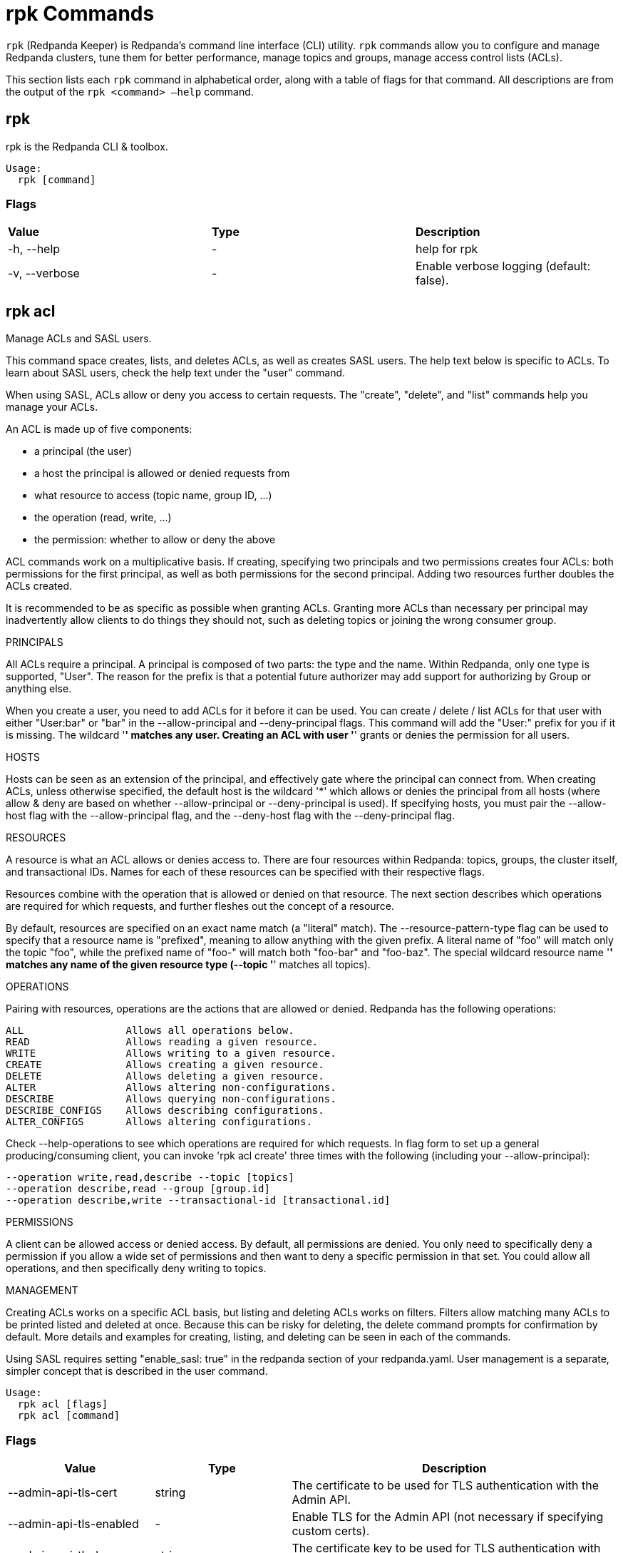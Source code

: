 = rpk Commands
:description: List of rpk commands.

`rpk` (Redpanda Keeper) is Redpanda's command line interface (CLI) utility. `rpk` commands allow you to configure and manage Redpanda clusters, tune them for better performance, manage topics and groups, manage access control lists (ACLs).

This section lists each `rpk` command in alphabetical order, along with a table of flags for that command. All descriptions are from the output of the `rpk <command> –help` command.


== rpk

rpk is the Redpanda CLI & toolbox.

```bash
Usage:
  rpk [command]
```

=== Flags

[cols=",,",]
|===
|*Value* |*Type* |*Description*
|-h, --help |- |help for rpk
|-v, --verbose |- |Enable verbose logging (default: false).
|===

== rpk acl

Manage ACLs and SASL users.

This command space creates, lists, and deletes ACLs, as well as creates SASL
users. The help text below is specific to ACLs. To learn about SASL users,
check the help text under the "user" command.

When using SASL, ACLs allow or deny you access to certain requests. The
"create", "delete", and "list" commands help you manage your ACLs.

An ACL is made up of five components:

* a principal (the user)
* a host the principal is allowed or denied requests from
* what resource to access (topic name, group ID, ...)
* the operation (read, write, ...)
* the permission: whether to allow or deny the above

ACL commands work on a multiplicative basis. If creating, specifying two
principals and two permissions creates four ACLs: both permissions for the
first principal, as well as both permissions for the second principal. Adding
two resources further doubles the ACLs created.

It is recommended to be as specific as possible when granting ACLs. Granting
more ACLs than necessary per principal may inadvertently allow clients to do
things they should not, such as deleting topics or joining the wrong consumer
group.

PRINCIPALS

All ACLs require a principal. A principal is composed of two parts: the type
and the name. Within Redpanda, only one type is supported, "User". The reason
for the prefix is that a potential future authorizer may add support for
authorizing by Group or anything else.

When you create a user, you need to add ACLs for it before it can be used. You
can create / delete / list ACLs for that user with either "User:bar" or "bar"
in the --allow-principal and --deny-principal flags. This command will add the
"User:" prefix for you if it is missing. The wildcard '*' matches any user.
Creating an ACL with user '*' grants or denies the permission for all users.

HOSTS

Hosts can be seen as an extension of the principal, and effectively gate where
the principal can connect from. When creating ACLs, unless otherwise specified,
the default host is the wildcard '*' which allows or denies the principal from
all hosts (where allow & deny are based on whether --allow-principal or
--deny-principal is used). If specifying hosts, you must pair the --allow-host
flag with the --allow-principal flag, and the --deny-host flag with the
--deny-principal flag.

RESOURCES

A resource is what an ACL allows or denies access to. There are four resources
within Redpanda: topics, groups, the cluster itself, and transactional IDs.
Names for each of these resources can be specified with their respective flags.

Resources combine with the operation that is allowed or denied on that
resource. The next section describes which operations are required for which
requests, and further fleshes out the concept of a resource.

By default, resources are specified on an exact name match (a "literal" match).
The --resource-pattern-type flag can be used to specify that a resource name is
"prefixed", meaning to allow anything with the given prefix. A literal name of
"foo" will match only the topic "foo", while the prefixed name of "foo-" will
match both "foo-bar" and "foo-baz". The special wildcard resource name '*'
matches any name of the given resource type (--topic '*' matches all topics).

OPERATIONS

Pairing with resources, operations are the actions that are allowed or denied.
Redpanda has the following operations:

    ALL                 Allows all operations below.
    READ                Allows reading a given resource.
    WRITE               Allows writing to a given resource.
    CREATE              Allows creating a given resource.
    DELETE              Allows deleting a given resource.
    ALTER               Allows altering non-configurations.
    DESCRIBE            Allows querying non-configurations.
    DESCRIBE_CONFIGS    Allows describing configurations.
    ALTER_CONFIGS       Allows altering configurations.

Check --help-operations to see which operations are required for which
requests. In flag form to set up a general producing/consuming client, you can
invoke 'rpk acl create' three times with the following (including your
--allow-principal):

  --operation write,read,describe --topic [topics]
  --operation describe,read --group [group.id]
  --operation describe,write --transactional-id [transactional.id]

PERMISSIONS

A client can be allowed access or denied access. By default, all permissions
are denied. You only need to specifically deny a permission if you allow a wide
set of permissions and then want to deny a specific permission in that set.
You could allow all operations, and then specifically deny writing to topics.

MANAGEMENT

Creating ACLs works on a specific ACL basis, but listing and deleting ACLs
works on filters. Filters allow matching many ACLs to be printed listed and
deleted at once. Because this can be risky for deleting, the delete command
prompts for confirmation by default. More details and examples for creating,
listing, and deleting can be seen in each of the commands.

Using SASL requires setting "enable_sasl: true" in the redpanda section of your
redpanda.yaml. User management is a separate, simpler concept that is
described in the user command.

```bash
Usage:
  rpk acl [flags]
  rpk acl [command]
```

=== Flags

[cols=",,",]
|===
|*Value* |*Type* |*Description*

|--admin-api-tls-cert |string |The certificate to be used for TLS
authentication with the Admin API.

|--admin-api-tls-enabled |- |Enable TLS for the Admin API (not necessary
if specifying custom certs).

|--admin-api-tls-key |string |The certificate key to be used for TLS
authentication with the Admin API.

|--admin-api-tls-truststore |string |The truststore to be used for TLS
communication with the Admin API.

|--brokers |strings |Comma-separated list of broker ip:port pairs (e.g.
--brokers '192.168.78.34:9092,192.168.78.35:9092,192.179.23.54:9092' ).
Alternatively, you may set the REDPANDA_BROKERS environment variable
with the comma-separated list of broker addresses.

|--config |string |Redpanda config file, if not set the file will be
searched for in the default locations

|-h, --help |- |help for acl

|--help-operations |- |Print more help about ACL operations.

|--password |string |SASL password to be used for authentication.

|--sasl-mechanism |string |The authentication mechanism to use.
Supported values: SCRAM-SHA-256, SCRAM-SHA-512.

|--tls-cert |string |The certificate to be used for TLS authentication
with the broker.

|--tls-enabled |- |Enable TLS for the Kafka API (not necessary if
specifying custom certs).

|--tls-key |string |The certificate key to be used for TLS
authentication with the broker.

|--tls-truststore |string |The truststore to be used for TLS
communication with the broker.

|--user |string |SASL user to be used for authentication.

|-v, --verbose |- |Enable verbose logging (default: false).
|===

## rpk acl create

Create ACLs.

See the 'rpk acl' help text for a full write up on ACLs. Following the
multiplying effect of combining flags, the create command works on a
straightforward basis: every ACL combination is a created ACL.

As mentioned in the 'rpk acl' help text, if no host is specified, an allowed
principal is allowed access from all hosts. The wildcard principal '*' allows
all principals. At least one principal, one host, one resource, and one
operation is required to create a single ACL.

Allow all permissions to user bar on topic "foo" and group "g":
  --allow-principal bar --operation all --topic foo --group g
Allow read permissions to all users on topics biz and baz:
  --allow-principal '*' --operation read --topic biz,baz
Allow write permissions to user buzz to transactional id "txn":
  --allow-principal User:buzz --operation write --transactional-id txn

```bash
Usage:
  rpk acl create [flags]
```

=== Flags

[cols=",,",]
|===
|*Value* |*Type* |*Description*

|--allow-host |strings |hosts from which access will be granted
(repeatable)

|--allow-principal |strings |principals for which these permissions will
be granted (repeatable)

|--cluster |- |whether to grant ACLs to the cluster

|--deny-host |strings |hosts from from access will be denied
(repeatable)

|--deny-principal |strings |principal for which these permissions will
be denied (repeatable)

|--group |strings |group to grant ACLs for (repeatable)

|-h, --help |- |help for create

|--operation |strings |operation to grant (repeatable)

|--topic |strings |topic to grant ACLs for (repeatable)

|--transactional-id |strings |transactional IDs to grant ACLs for
(repeatable)

|--admin-api-tls-cert |string |The certificate to be used for TLS
authentication with the Admin API.

|--admin-api-tls-enabled |- |Enable TLS for the Admin API (not necessary
if specifying custom certs).

|--admin-api-tls-key |string |The certificate key to be used for TLS
authentication with the Admin API.

|--admin-api-tls-truststore |string |The truststore to be used for TLS
communication with the Admin API.

|--brokers |strings |Comma-separated list of broker ip:port pairs (e.g.
--brokers '192.168.78.34:9092,192.168.78.35:9092,192.179.23.54:9092' ).
Alternatively, you may set the REDPANDA_BROKERS environment variable
with the comma-separated list of broker addresses.

|--config |string |Redpanda config file, if not set the file will be
searched for in the default locations

|--password |string |SASL password to be used for authentication.

|--sasl-mechanism |string |The authentication mechanism to use.
Supported values: SCRAM-SHA-256, SCRAM-SHA-512.

|--tls-cert |string |The certificate to be used for TLS authentication
with the broker.

|--tls-enabled |- |Enable TLS for the Kafka API (not necessary if
specifying custom certs).

|--tls-key |string |The certificate key to be used for TLS
authentication with the broker.

|--tls-truststore |string |The truststore to be used for TLS
communication with the broker.

|--user |string |SASL user to be used for authentication.

|-v, --verbose |- |Enable verbose logging (default: false).
|===

== rpk acl delete

Delete ACLs.

See the 'rpk acl' help text for a full write up on ACLs. Delete flags work in a
similar multiplying effect as creating ACLs, but delete is more advanced:
deletion works on a filter basis. Any unspecified flag defaults to matching
everything (all operations, or all allowed principals, etc). To ensure that you
do not accidentally delete more than you intend, this command prints everything
that matches your input filters and prompts for a confirmation before the
delete request is issued. Anything matching more than 10 ACLs doubly confirms.

As mentioned, not specifying flags matches everything. If no resources are
specified, all resources are matched. If no operations are specified, all
operations are matched. You can also opt in to matching everything with "any":
--operation any matches any operation.

The --resource-pattern-type, defaulting to "any", configures how to filter
resource names:
* "any" returns exact name matches of either prefixed or literal pattern type
* "match" returns wildcard matches, prefix patterns that match your input, and literal matches
* "prefix" returns prefix patterns that match your input (prefix "fo" matches "foo")
* "literal" returns exact name matches

```bash
Usage:
  rpk acl delete [flags]
```

=== Flags

[cols=",,",]
|===
|*Value* |*Type* |*Description*

|--allow-host |strings |allowed host ACLs to remove (repeatable)

|--allow-principal |strings |allowed principal ACLs to remove
(repeatable)

|--cluster |- |whether to remove ACLs to the cluster

|--deny-host |strings |denied host ACLs to remove (repeatable)

|--deny-principal |strings |denied principal ACLs to remove (repeatable)

|-d, --dry |- |dry run: validate what would be deleted

|--group |strings |group to remove ACLs for (repeatable)

|-h, --help |- |help for delete

|--no-confirm |- |disable confirmation prompt

|--operation |strings |operation to remove (repeatable)

|-f, --print-filters |- |print the filters that were requested (failed
filters are always printed)

|--topic |strings |topic to remove ACLs for (repeatable)

|--transactional-id |strings |transactional IDs to remove ACLs for
(repeatable)

|--admin-api-tls-cert |string |The certificate to be used for TLS
authentication with the Admin API.

|--admin-api-tls-enabled |- |Enable TLS for the Admin API (not necessary
if specifying custom certs).

|--admin-api-tls-key |string |The certificate key to be used for TLS
authentication with the Admin API.

|--admin-api-tls-truststore |string |The truststore to be used for TLS
communication with the Admin API.

|--brokers |strings |Comma-separated list of broker ip:port pairs (e.g.
--brokers '192.168.78.34:9092,192.168.78.35:9092,192.179.23.54:9092' ).
Alternatively, you may set the REDPANDA_BROKERS environment variable
with the comma-separated list of broker addresses.

|--config |string |Redpanda config file, if not set the file will be
searched for in the default locations

|--password |string |SASL password to be used for authentication.

|--sasl-mechanism |string |The authentication mechanism to use.
Supported values: SCRAM-SHA-256, SCRAM-SHA-512.

|--tls-cert |string |The certificate to be used for TLS authentication
with the broker.

|--tls-enabled |- |Enable TLS for the Kafka API (not necessary if
specifying custom certs).

|--tls-key |string |The certificate key to be used for TLS
authentication with the broker.

|--tls-truststore |string |The truststore to be used for TLS
communication with the broker.

|--user |string |SASL user to be used for authentication.

|-v, --verbose |- |Enable verbose logging (default: false).
|===

== rpk acl list

List ACLs.

See the 'rpk acl' help text for a full write up on ACLs. List flags work in a
similar multiplying effect as creating ACLs, but list is more advanced:
listing works on a filter basis. Any unspecified flag defaults to matching
everything (all operations, or all allowed principals, etc).

As mentioned, not specifying flags matches everything. If no resources are
specified, all resources are matched. If no operations are specified, all
operations are matched. You can also opt in to matching everything with "any":
--operation any matches any operation.

The --resource-pattern-type, defaulting to "any", configures how to filter
resource names:
* "any" returns exact name matches of either prefixed or literal pattern type
* "match" returns wildcard matches, prefix patterns that match your input, and literal matches
* "prefix" returns prefix patterns that match your input (prefix "fo" matches "foo")
* "literal" returns exact name matches

```bash
Usage:
  rpk acl list [flags]

Aliases:
  list, ls, describe
```

=== Flags

[cols=",,",]
|===
|*Value* |*Type* |*Description*

|--allow-host |strings |allowed host ACLs to match (repeatable)

|--allow-principal |strings |allowed principal ACLs to match
(repeatable)

|--cluster |- |whether to match ACLs to the cluster

|--deny-host |strings |denied host ACLs to match (repeatable)

|--deny-principal |strings |denied principal ACLs to match (repeatable)

|--group |strings |group to match ACLs for (repeatable)

|-h, --help |- |help for list

|--operation |strings |operation to match (repeatable)

|-f, --print-filters |- |print the filters that were requested (failed
filters are always printed)

|--topic |strings |topic to match ACLs for (repeatable)

|--transactional-id |strings |transactional IDs to match ACLs for
(repeatable)

|--admin-api-tls-cert |string |The certificate to be used for TLS
authentication with the Admin API.

|--admin-api-tls-enabled |- |Enable TLS for the Admin API (not necessary
if specifying custom certs).

|--admin-api-tls-key |string |The certificate key to be used for TLS
authentication with the Admin API.

|--admin-api-tls-truststore |string |The truststore to be used for TLS
communication with the Admin API.

|--brokers |strings |Comma-separated list of broker ip:port pairs (e.g.
--brokers '192.168.78.34:9092,192.168.78.35:9092,192.179.23.54:9092' ).
Alternatively, you may set the REDPANDA_BROKERS environment variable
with the comma-separated list of broker addresses.

|--config |string |Redpanda config file, if not set the file will be
searched for in the default locations

|--password |string |SASL password to be used for authentication.

|--sasl-mechanism |string |The authentication mechanism to use.
Supported values: SCRAM-SHA-256, SCRAM-SHA-512.

|--tls-cert |string |The certificate to be used for TLS authentication
with the broker.

|--tls-enabled |- |Enable TLS for the Kafka API (not necessary if
specifying custom certs).

|--tls-key |string |The certificate key to be used for TLS
authentication with the broker.

|--tls-truststore |string |The truststore to be used for TLS
communication with the broker.

|--user |string |SASL user to be used for authentication.

|-v, --verbose |- |Enable verbose logging (default: false).
|===

== rpk acl user

Manage SASL users.

If SASL is enabled, a SASL user is what you use to talk to Redpanda, and ACLs
control what your user has access to. See 'rpk acl --help' for more information
about ACLs, and 'rpk acl user create --help' for more information about
creating SASL users. Using SASL requires setting "enable_sasl: true" in the
redpanda section of your redpanda.yaml.

```bash
Usage:
  rpk acl user [command]
```

=== Flags

[cols=",,",]
|===
|*Value* |*Type* |*Description*

|--api-urls |strings |The comma-separated list of Admin API addresses
(\|IP\|:\|port\|). You must specify one for each node.

|-h, --help |- |help for user

|--admin-api-tls-cert |string |The certificate to be used for TLS
authentication with the Admin API.

|--admin-api-tls-enabled |- |Enable TLS for the Admin API (not necessary
if specifying custom certs).

|--admin-api-tls-key |string |The certificate key to be used for TLS
authentication with the Admin API.

|--admin-api-tls-truststore |string |The truststore to be used for TLS
communication with the Admin API.

|--brokers |strings |Comma-separated list of broker ip:port pairs (e.g.
--brokers '192.168.78.34:9092,192.168.78.35:9092,192.179.23.54:9092' ).
Alternatively, you may set the REDPANDA_BROKERS environment variable
with the comma-separated list of broker addresses.

|--config |string |Redpanda config file, if not set the file will be
searched for in the default locations

|--password |string |SASL password to be used for authentication.

|--sasl-mechanism |string |The authentication mechanism to use.
Supported values: SCRAM-SHA-256, SCRAM-SHA-512.

|--tls-cert |string |The certificate to be used for TLS authentication
with the broker.

|--tls-enabled |- |Enable TLS for the Kafka API (not necessary if
specifying custom certs).

|--tls-key |string |The certificate key to be used for TLS
authentication with the broker.

|--tls-truststore |string |The truststore to be used for TLS
communication with the broker.

|--user |string |SASL user to be used for authentication.

|-v, --verbose |- |Enable verbose logging (default: false).
|===

== rpk acl user create

Create a SASL user.

This command creates a single SASL user with the given password, optionally
with a custom "mechanism". SASL consists of three parts: a username, a
password, and a mechanism. The mechanism determines which authentication flow
the client will use for this user/pass.

Redpanda currently supports two mechanisms: SCRAM-SHA-256, the default, and
SCRAM-SHA-512, which is the same flow but uses sha512 rather than sha256.

Using SASL requires setting "enable_sasl: true" in the redpanda section of your
redpanda.yaml. Before a created SASL account can be used, you must also create
ACLs to grant the account access to certain resources in your cluster. See the
acl help text for more info.

```bash
Usage:
  rpk acl user create [USER] -p [PASS] [flags]
```

=== Flags

[cols=",,",]
|===
|*Value* |*Type* |*Description*

|-h, --help |- |help for create

|--admin-api-tls-cert |string |The certificate to be used for TLS
authentication with the Admin API.

|--admin-api-tls-enabled |- |Enable TLS for the Admin API (not necessary
if specifying custom certs).

|--admin-api-tls-key |string |The certificate key to be used for TLS
authentication with the Admin API.

|--admin-api-tls-truststore |string |The truststore to be used for TLS
communication with the Admin API.

|--api-urls |strings |The comma-separated list of Admin API addresses
(\|IP\|:\|port\|). You must specify one for each node.

|--brokers |strings |Comma-separated list of broker ip:port pairs (e.g.
--brokers '192.168.78.34:9092,192.168.78.35:9092,192.179.23.54:9092' ).
Alternatively, you may set the REDPANDA_BROKERS environment variable
with the comma-separated list of broker addresses.

|--config |string |Redpanda config file, if not set the file will be
searched for in the default locations

|--password |string |SASL password to be used for authentication.

|--sasl-mechanism |string |The authentication mechanism to use.
Supported values: SCRAM-SHA-256, SCRAM-SHA-512.

|--tls-cert |string |The certificate to be used for TLS authentication
with the broker.

|--tls-enabled |- |Enable TLS for the Kafka API (not necessary if
specifying custom certs).

|--tls-key |string |The certificate key to be used for TLS
authentication with the broker.

|--tls-truststore |string |The truststore to be used for TLS
communication with the broker.

|--user |string |SASL user to be used for authentication.

|-v, --verbose |- |Enable verbose logging (default: false).
|===

== rpk acl user delete

Delete a SASL user.

This command deletes the specified SASL account from Redpanda. This does not
delete any ACLs that may exist for this user.

```bash
Usage:
  rpk acl user delete [USER] [flags]
```

=== Flags

[cols=",,",]
|===
|*Value* |*Type* |*Description*

|-h, --help |- |help for delete

|--admin-api-tls-cert |string |The certificate to be used for TLS
authentication with the Admin API.

|--admin-api-tls-enabled |- |Enable TLS for the Admin API (not necessary
if specifying custom certs).

|--admin-api-tls-key |string |The certificate key to be used for TLS
authentication with the Admin API.

|--admin-api-tls-truststore |string |The truststore to be used for TLS
communication with the Admin API.

|--api-urls |strings |The comma-separated list of Admin API addresses
(\|IP\|:\|port\|). You must specify one for each node.

|--brokers |strings |Comma-separated list of broker ip:port pairs (e.g.
--brokers '192.168.78.34:9092,192.168.78.35:9092,192.179.23.54:9092' ).
Alternatively, you may set the REDPANDA_BROKERS environment variable
with the comma-separated list of broker addresses.

|--config |string |Redpanda config file, if not set the file will be
searched for in the default locations

|--password |string |SASL password to be used for authentication.

|--sasl-mechanism |string |The authentication mechanism to use.
Supported values: SCRAM-SHA-256, SCRAM-SHA-512.

|--tls-cert |string |The certificate to be used for TLS authentication
with the broker.

|--tls-enabled |- |Enable TLS for the Kafka API (not necessary if
specifying custom certs).

|--tls-key |string |The certificate key to be used for TLS
authentication with the broker.

|--tls-truststore |string |The truststore to be used for TLS
communication with the broker.

|--user |string |SASL user to be used for authentication.

|-v, --verbose |- |Enable verbose logging (default: false).
|===


== rpk acl user list

List SASL users.

```bash
Usage:
  rpk acl user list [flags]

Aliases:
  list, ls
```

=== Flags

[cols=",,",]
|===
|*Value* |*Type* |*Description*

|-h, --help |- |help for list

|--admin-api-tls-cert |string |The certificate to be used for TLS
authentication with the Admin API.

|--admin-api-tls-enabled |- |Enable TLS for the Admin API (not necessary
if specifying custom certs).

|--admin-api-tls-key |string |The certificate key to be used for TLS
authentication with the Admin API.

|--admin-api-tls-truststore |string |The truststore to be used for TLS
communication with the Admin API.

|--api-urls |strings |The comma-separated list of Admin API addresses
(\|IP\|:\|port\|). You must specify one for each node.

|--brokers |strings |Comma-separated list of broker ip:port pairs (e.g.
--brokers '192.168.78.34:9092,192.168.78.35:9092,192.179.23.54:9092' ).
Alternatively, you may set the REDPANDA_BROKERS environment variable
with the comma-separated list of broker addresses.

|--config |string |Redpanda config file, if not set the file will be
searched for in the default locations

|--password |string |SASL password to be used for authentication.

|--sasl-mechanism |string |The authentication mechanism to use.
Supported values: SCRAM-SHA-256, SCRAM-SHA-512.

|--tls-cert |string |The certificate to be used for TLS authentication
with the broker.

|--tls-enabled |- |Enable TLS for the Kafka API (not necessary if
specifying custom certs).

|--tls-key |string |The certificate key to be used for TLS
authentication with the broker.

|--tls-truststore |string |The truststore to be used for TLS
communication with the broker.

|--user |string |SASL user to be used for authentication.

|-v, --verbose |- |Enable verbose logging (default: false).
|===

== rpk cluster

Interact with a Redpanda cluster.

```bash
Usage:
  rpk cluster [command]
```

=== Flags

[cols=",,",]
|===
|*Value* |*Type* |*Description*

|--brokers |strings |Comma-separated list of broker ip:port pairs (e.g.
--brokers '192.168.78.34:9092,192.168.78.35:9092,192.179.23.54:9092' ).
Alternatively, you may set the REDPANDA_BROKERS environment variable
with the comma-separated list of broker addresses.

|--config |string |Redpanda config file, if not set the file will be
searched for in the default locations

|-h, --help |- |help for cluster

|--password |string |SASL password to be used for authentication.

|--sasl-mechanism |string |The authentication mechanism to use.
Supported values: SCRAM-SHA-256, SCRAM-SHA-512.

|--tls-cert |string |The certificate to be used for TLS authentication
with the broker.

|--tls-enabled |- |Enable TLS for the Kafka API (not necessary if
specifying custom certs).

|--tls-key |string |The certificate key to be used for TLS
authentication with the broker.

|--tls-truststore |string |The truststore to be used for TLS
communication with the broker.

|--user |string |SASL user to be used for authentication.

|-v, --verbose |- |Enable verbose logging (default: false).
|===

== rpk cluster config

Interact with cluster configuration properties.

Cluster properties are redpanda settings which apply to all nodes in
the cluster.  These are separate to node properties, which are set with
'rpk redpanda config'.

Use the 'edit' subcommand to interactively modify the cluster configuration, or
'export' and 'import' to write configuration to a file that can be edited and
read back later.

These commands take an optional '--all' flag to include all properties including
low level tunables such as internal buffer sizes, that do not usually need
to be changed during normal operations.  These properties generally require
some expertize to set safely, so if in doubt, avoid using '--all'.

Modified properties are propagated immediately to all nodes.  The 'status'
subcommand can be used to verify that all nodes are up to date, and identify
any settings which were rejected by a node, for example if a node is running a
different redpanda version that does not recognize certain properties.

```bash
Usage:
  rpk cluster config [command]
```

=== Flags

[cols=",,",]
|===
|*Value* |*Type* |*Description*

|--admin-api-tls-cert |string |The certificate to be used for TLS
authentication with the Admin API.

|--admin-api-tls-enabled |- |Enable TLS for the Admin API (not necessary
if specifying custom certs).

|--admin-api-tls-key |string |The certificate key to be used for TLS
authentication with the Admin API.

|--admin-api-tls-truststore |string |The truststore to be used for TLS
communication with the Admin API.

|--all |- |Include all properties, including tunables.

|--api-urls |string |Comma-separated list of admin API addresses
(\|IP\|:\|port\|

|-h, --help |- |help for config

|--brokers |strings |Comma-separated list of broker ip:port pairs (e.g.
--brokers '192.168.78.34:9092,192.168.78.35:9092,192.179.23.54:9092' ).
Alternatively, you may set the REDPANDA_BROKERS environment variable
with the comma-separated list of broker addresses.

|--config |string |Redpanda config file, if not set the file will be
searched for in the default locations

|--password |string |SASL password to be used for authentication.

|--sasl-mechanism |string |The authentication mechanism to use.
Supported values: SCRAM-SHA-256, SCRAM-SHA-512.

|--tls-cert |string |The certificate to be used for TLS authentication
with the broker.

|--tls-enabled |- |Enable TLS for the Kafka API (not necessary if
specifying custom certs).

|--tls-key |string |The certificate key to be used for TLS
authentication with the broker.

|--tls-truststore |string |The truststore to be used for TLS
communication with the broker.

|--user |string |SASL user to be used for authentication.

|-v, --verbose |- |Enable verbose logging (default: false).
|===

== rpk cluster config edit

Edit cluster-wide configuration properties.

This command opens a text editor to modify the cluster's configuration.

Cluster properties are redpanda settings which apply to all nodes in
the cluster.  These are separate to node properties, which are set with
'rpk redpanda config'.

Modified values are written back when the file is saved and the editor
is closed.  Properties which are deleted are reset to their default
values.

By default, low level tunables are excluded: use the '--all' flag
to edit all properties including these tunables.

```bash
Usage:
  rpk cluster config edit [flags]
```

=== Flags

[cols=",,",]
|===
|*Value* |*Type* |*Description*

|-h, --help |- |help for edit

|--admin-api-tls-cert |string |The certificate to be used for TLS
authentication with the Admin API.

|--admin-api-tls-enabled |- |Enable TLS for the Admin API (not necessary
if specifying custom certs).

|--admin-api-tls-key |string |The certificate key to be used for TLS
authentication with the Admin API.

|--admin-api-tls-truststore |string |The truststore to be used for TLS
communication with the Admin API.

|--all |- |Include all properties, including tunables.

|--api-urls |string |Comma-separated list of admin API addresses
(\|IP\|:\|port\|

|--brokers |strings |Comma-separated list of broker ip:port pairs (e.g.
--brokers '192.168.78.34:9092,192.168.78.35:9092,192.179.23.54:9092' ).
Alternatively, you may set the REDPANDA_BROKERS environment variable
with the comma-separated list of broker addresses.

|--config |string |Redpanda config file, if not set the file will be
searched for in the default locations

|--password |string |SASL password to be used for authentication.

|--sasl-mechanism |string |The authentication mechanism to use.
Supported values: SCRAM-SHA-256, SCRAM-SHA-512.

|--tls-cert |string |The certificate to be used for TLS authentication
with the broker.

|--tls-enabled |- |Enable TLS for the Kafka API (not necessary if
specifying custom certs).

|--tls-key |string |The certificate key to be used for TLS
authentication with the broker.

|--tls-truststore |string |The truststore to be used for TLS
communication with the broker.

|--user |string |SASL user to be used for authentication.

|-v, --verbose |- |Enable verbose logging (default: false).
|===

== rpk cluster config export

Export cluster configuration.

Writes out a YAML representation of the cluster configuration to a file,
suitable for editing and later applying with the corresponding 'import'
command.

By default, low level tunables are excluded: use the '--all' flag
to include all properties including these low level tunables.

```bash
Usage:
  rpk cluster config export [flags]
```

=== Flags

[cols=",,",]
|===
|*Value* |*Type* |*Description*

|-f, --filename |string |full path to file to export to, e.g.
'/tmp/config.yml'

|-h, --help |- |help for export

|--admin-api-tls-cert |string |The certificate to be used for TLS
authentication with the Admin API.

|--admin-api-tls-enabled |- |Enable TLS for the Admin API (not necessary
if specifying custom certs).

|--admin-api-tls-key |string |The certificate key to be used for TLS
authentication with the Admin API.

|--admin-api-tls-truststore |string |The truststore to be used for TLS
communication with the Admin API.

|--all |- |Include all properties, including tunables.

|--api-urls |string |Comma-separated list of admin API addresses
(\|IP\|:\|port\|

|--brokers |strings |Comma-separated list of broker ip:port pairs (e.g.
--brokers '192.168.78.34:9092,192.168.78.35:9092,192.179.23.54:9092' ).
Alternatively, you may set the REDPANDA_BROKERS environment variable
with the comma-separated list of broker addresses.

|--config |string |Redpanda config file, if not set the file will be
searched for in the default locations

|--password |string |SASL password to be used for authentication.

|--sasl-mechanism |string |The authentication mechanism to use.
Supported values: SCRAM-SHA-256, SCRAM-SHA-512.

|--tls-cert |string |The certificate to be used for TLS authentication
with the broker.

|--tls-enabled |- |Enable TLS for the Kafka API (not necessary if
specifying custom certs).

|--tls-key |string |The certificate key to be used for TLS
authentication with the broker.

|--tls-truststore |string |The truststore to be used for TLS
communication with the broker.

|--user |string |SASL user to be used for authentication.

|-v, --verbose |- |Enable verbose logging (default: false).
|===

== rpk cluster config force-reset

Forcibly clear a cluster configuration property on this node.

This command is not for general changes to cluster configuration: use this only
when redpanda will not start due to a configuration issue.

If your cluster is working properly and you would like to reset a property
to its default, you may use the 'set' command with an empty string, or
use the 'edit' command and delete the property's line.

This command erases a named property from an internal cache of the cluster
configuration on the local node, so that on next startup redpanda will treat
the setting as if it was set to the default.

```bash
Usage:
  rpk cluster config force-reset [PROPERTY...] [flags]
```

=== Flags

[cols=",,",]
|===
|*Value* |*Type* |*Description*

|--cache-file |string |location of configuration cache file (defaults to
redpanda data directory)

|-h, --help |- |help for force-reset

|--admin-api-tls-cert |string |The certificate to be used for TLS
authentication with the Admin API.

|--admin-api-tls-enabled |- |Enable TLS for the Admin API (not necessary
if specifying custom certs).

|--admin-api-tls-key |string |The certificate key to be used for TLS
authentication with the Admin API.

|--admin-api-tls-truststore |string |The truststore to be used for TLS
communication with the Admin API.

|--all |- |Include all properties, including tunables.

|--api-urls |string |Comma-separated list of admin API addresses
(\|IP\|:\|port\|

|--brokers |strings |Comma-separated list of broker ip:port pairs (e.g.
--brokers '192.168.78.34:9092,192.168.78.35:9092,192.179.23.54:9092' ).
Alternatively, you may set the REDPANDA_BROKERS environment variable
with the comma-separated list of broker addresses.

|--config |string |Redpanda config file, if not set the file will be
searched for in the default locations

|--password |string |SASL password to be used for authentication.

|--sasl-mechanism |string |The authentication mechanism to use.
Supported values: SCRAM-SHA-256, SCRAM-SHA-512.

|--tls-cert |string |The certificate to be used for TLS authentication
with the broker.

|--tls-enabled |- |Enable TLS for the Kafka API (not necessary if
specifying custom certs).

|--tls-key |string |The certificate key to be used for TLS
authentication with the broker.

|--tls-truststore |string |The truststore to be used for TLS
communication with the broker.

|--user |string |SASL user to be used for authentication.

|-v, --verbose |- |Enable verbose logging (default: false).
|===

== rpk cluster config get

Get a cluster configuration property.

This command is provided for use in scripts.  For interactive editing, or bulk
output, use the 'edit' and 'export' commands respectively.

```bash
Usage:
  rpk cluster config get <key> [flags]
```

=== Flags

[cols=",,",]
|===
|*Value* |*Type* |*Description*

|-h, --help |- |help for get

|--admin-api-tls-cert |string |The certificate to be used for TLS
authentication with the Admin API.

|--admin-api-tls-enabled |- |Enable TLS for the Admin API (not necessary
if specifying custom certs).

|--admin-api-tls-key |string |The certificate key to be used for TLS
authentication with the Admin API.

|--admin-api-tls-truststore |string |The truststore to be used for TLS
communication with the Admin API.

|--all |- |Include all properties, including tunables.

|--api-urls |string |Comma-separated list of admin API addresses
(\|IP\|:\|port\|

|--brokers |strings |Comma-separated list of broker ip:port pairs (e.g.
--brokers '192.168.78.34:9092,192.168.78.35:9092,192.179.23.54:9092' ).
Alternatively, you may set the REDPANDA_BROKERS environment variable
with the comma-separated list of broker addresses.

|--config |string |Redpanda config file, if not set the file will be
searched for in the default locations

|--password |string |SASL password to be used for authentication.

|--sasl-mechanism |string |The authentication mechanism to use.
Supported values: SCRAM-SHA-256, SCRAM-SHA-512.

|--tls-cert |string |The certificate to be used for TLS authentication
with the broker.

|--tls-enabled |- |Enable TLS for the Kafka API (not necessary if
specifying custom certs).

|--tls-key |string |The certificate key to be used for TLS
authentication with the broker.

|--tls-truststore |string |The truststore to be used for TLS
communication with the broker.

|--user |string |SASL user to be used for authentication.

|-v, --verbose |- |Enable verbose logging (default: false).
|===

== rpk cluster config import

CAUTION: Redpanda does not support importing cluster-specific identification (such as `cluster_id`) with this command.

Import cluster configuration from a file.

Import configuration from a YAML file, usually generated with
corresponding 'export' command.  This downloads the current cluster
configuration, calculates the difference with the YAML file, and
updates any properties that were changed.  If a property is removed
from the YAML file, it is reset to its default value.

```bash
Usage:
  rpk cluster config import [flags]
```

=== Flags

[cols=",,",]
|===
|*Value* |*Type* |*Description*

|--filename |string |full path to file to import, e.g. '/tmp/config.yml'

|-h, --help |- |help for import

|--admin-api-tls-cert |string |The certificate to be used for TLS
authentication with the Admin API.

|--admin-api-tls-enabled |- |Enable TLS for the Admin API (not necessary
if specifying custom certs).

|--admin-api-tls-key |string |The certificate key to be used for TLS
authentication with the Admin API.

|--admin-api-tls-truststore |string |The truststore to be used for TLS
communication with the Admin API.

|--all |- |Include all properties, including tunables.

|--api-urls |string |Comma-separated list of admin API addresses
(\|IP\|:\|port\|

|--brokers |strings |Comma-separated list of broker ip:port pairs (e.g.
--brokers '192.168.78.34:9092,192.168.78.35:9092,192.179.23.54:9092' ).
Alternatively, you may set the REDPANDA_BROKERS environment variable
with the comma-separated list of broker addresses.

|--config |string |Redpanda config file, if not set the file will be
searched for in the default locations

|--password |string |SASL password to be used for authentication.

|--sasl-mechanism |string |The authentication mechanism to use.
Supported values: SCRAM-SHA-256, SCRAM-SHA-512.

|--tls-cert |string |The certificate to be used for TLS authentication
with the broker.

|--tls-enabled |- |Enable TLS for the Kafka API (not necessary if
specifying custom certs).

|--tls-key |string |The certificate key to be used for TLS
authentication with the broker.

|--tls-truststore |string |The truststore to be used for TLS
communication with the broker.

|--user |string |SASL user to be used for authentication.

|-v, --verbose |- |Enable verbose logging (default: false).
|===

== rpk cluster config lint

Remove any deprecated content from redpanda.yaml.

Deprecated content includes properties which were set via redpanda.yaml
in earlier versions of redpanda, but are now managed via Redpanda's
central configuration store (and via 'rpk cluster config edit').

```bash
Usage:
  rpk cluster config lint [flags]
```

=== Flags

[cols=",,",]
|===
|*Value* |*Type* |*Description*

|-h, --help |- |help for lint

|--admin-api-tls-cert |string |The certificate to be used for TLS
authentication with the Admin API.

|--admin-api-tls-enabled |- |Enable TLS for the Admin API (not necessary
if specifying custom certs).

|--admin-api-tls-key |string |The certificate key to be used for TLS
authentication with the Admin API.

|--admin-api-tls-truststore |string |The truststore to be used for TLS
communication with the Admin API.

|--all |- |Include all properties, including tunables.

|--api-urls |string |Comma-separated list of admin API addresses
(\|IP\|:\|port\|

|--brokers |strings |Comma-separated list of broker ip:port pairs (e.g.
--brokers '192.168.78.34:9092,192.168.78.35:9092,192.179.23.54:9092' ).
Alternatively, you may set the REDPANDA_BROKERS environment variable
with the comma-separated list of broker addresses.

|--config |string |Redpanda config file, if not set the file will be
searched for in the default locations

|--password |string |SASL password to be used for authentication.

|--sasl-mechanism |string |The authentication mechanism to use.
Supported values: SCRAM-SHA-256, SCRAM-SHA-512.

|--tls-cert |string |The certificate to be used for TLS authentication
with the broker.

|--tls-enabled |- |Enable TLS for the Kafka API (not necessary if
specifying custom certs).

|--tls-key |string |The certificate key to be used for TLS
authentication with the broker.

|--tls-truststore |string |The truststore to be used for TLS
communication with the broker.

|--user |string |SASL user to be used for authentication.

|-v, --verbose |- |Enable verbose logging (default: false).
|===

== rpk cluster config set

Set a single cluster configuration property.

This command is provided for use in scripts. For interactive editing, or bulk changes, use the 'edit' and 'import' commands respectively.

If an empty string is given as the value, the property is reset to its default.

```bash
Usage:
  rpk cluster config set <key> <value> [flags]
```

=== Flags

[cols=",,",]
|===
|*Value* |*Type* |*Description*

|-h, --help |- |help for set

|--admin-api-tls-cert |string |The certificate to be used for TLS
authentication with the Admin API.

|--admin-api-tls-enabled |- |Enable TLS for the Admin API (not necessary
if specifying custom certs).

|--admin-api-tls-key |string |The certificate key to be used for TLS
authentication with the Admin API.

|--admin-api-tls-truststore |string |The truststore to be used for TLS
communication with the Admin API.

|--all |- |Include all properties, including tunables.

|--api-urls |string |Comma-separated list of admin API addresses
(\|IP\|:\|port\|

|--brokers |strings |Comma-separated list of broker ip:port pairs (e.g.
--brokers '192.168.78.34:9092,192.168.78.35:9092,192.179.23.54:9092' ).
Alternatively, you may set the REDPANDA_BROKERS environment variable
with the comma-separated list of broker addresses.

|--config |string |Redpanda config file, if not set the file will be
searched for in the default locations

|--password |string |SASL password to be used for authentication.

|--sasl-mechanism |string |The authentication mechanism to use.
Supported values: SCRAM-SHA-256, SCRAM-SHA-512.

|--tls-cert |string |The certificate to be used for TLS authentication
with the broker.

|--tls-enabled |- |Enable TLS for the Kafka API (not necessary if
specifying custom certs).

|--tls-key |string |The certificate key to be used for TLS
authentication with the broker.

|--tls-truststore |string |The truststore to be used for TLS
communication with the broker.

|--user |string |SASL user to be used for authentication.

|-v, --verbose |- |Enable verbose logging (default: false).
|===

== rpk cluster config status

Get configuration status of redpanda nodes.

For each node, indicate whether a restart is required for settings to
take effect, and any settings that the node has identified as invalid
or unknown properties.

Additionally show the version of cluster configuration that each node
has applied: under normal circumstances these should all be equal,
a lower number shows that a node is out of sync, perhaps because it
is offline.

```bash
Usage:
  rpk cluster config status [flags]
```

=== Flags

[cols=",,",]
|===
|*Value* |*Type* |*Description*

|-h, --help |- |help for status

|--admin-api-tls-cert |string |The certificate to be used for TLS
authentication with the Admin API.

|--admin-api-tls-enabled |- |Enable TLS for the Admin API (not necessary
if specifying custom certs).

|--admin-api-tls-key |string |The certificate key to be used for TLS
authentication with the Admin API.

|--admin-api-tls-truststore |string |The truststore to be used for TLS
communication with the Admin API.

|--all |- |Include all properties, including tunables.

|--api-urls |string |Comma-separated list of admin API addresses
(\|IP\|:\|port\|

|--brokers |strings |Comma-separated list of broker ip:port pairs (e.g.
--brokers '192.168.78.34:9092,192.168.78.35:9092,192.179.23.54:9092' ).
Alternatively, you may set the REDPANDA_BROKERS environment variable
with the comma-separated list of broker addresses.

|--config |string |Redpanda config file, if not set the file will be
searched for in the default locations

|--password |string |SASL password to be used for authentication.

|--sasl-mechanism |string |The authentication mechanism to use.
Supported values: SCRAM-SHA-256, SCRAM-SHA-512.

|--tls-cert |string |The certificate to be used for TLS authentication
with the broker.

|--tls-enabled |- |Enable TLS for the Kafka API (not necessary if
specifying custom certs).

|--tls-key |string |The certificate key to be used for TLS
authentication with the broker.

|--tls-truststore |string |The truststore to be used for TLS
communication with the broker.

|--user |string |SASL user to be used for authentication.

|-v, --verbose |- |Enable verbose logging (default: false).
|===

== rpk cluster health

Queries health overview.

Health overview is created based on the health reports collected periodically
from all nodes in the cluster. A cluster is considered healthy when the
following conditions are met:

* all cluster nodes are responding
* all partitions have leaders
* the cluster controller is present

```bash 
Usage:
  rpk cluster health [flags]
``` 

=== Flags

[cols=",,",]
|===
|*Value* |*Type* |*Description*

|--admin-api-tls-cert |string |The certificate to be used for TLS
authentication with the Admin API.

|--admin-api-tls-enabled |- |Enable TLS for the Admin API (not necessary
if specifying custom certs).

|--admin-api-tls-key |string |The certificate key to be used for TLS
authentication with the Admin API.

|--admin-api-tls-truststore |string |The truststore to be used for TLS
communication with the Admin API.

|--api-urls |string |Comma-separated list of admin API addresses
(\|IP\|:\|port\|

|-e, --exit-when-healthy |- |when used with wait, exits after cluster is
back in healthy state

|-h, --help |- |help for health

|-w, --watch |- |blocks and writes out all cluster health changes

|--brokers |strings |Comma-separated list of broker ip:port pairs (e.g.
--brokers '192.168.78.34:9092,192.168.78.35:9092,192.179.23.54:9092' ).
Alternatively, you may set the REDPANDA_BROKERS environment variable
with the comma-separated list of broker addresses.

|--config |string |Redpanda config file, if not set the file will be
searched for in the default locations

|--password |string |SASL password to be used for authentication.

|--sasl-mechanism |string |The authentication mechanism to use.
Supported values: SCRAM-SHA-256, SCRAM-SHA-512.

|--tls-cert |string |The certificate to be used for TLS authentication
with the broker.

|--tls-enabled |- |Enable TLS for the Kafka API (not necessary if
specifying custom certs).

|--tls-key |string |The certificate key to be used for TLS
authentication with the broker.

|--tls-truststore |string |The truststore to be used for TLS
communication with the broker.

|--user |string |SASL user to be used for authentication.

|-v, --verbose |- |Enable verbose logging (default: false).
|===

== rpk cluster maintenance

Interact with cluster maintenance mode.

Maintenance mode is a state that a node may be placed into in which the node
may be shutdown or restarted with minimal disruption to client workloads. The
primary use of maintenance mode is to perform a rolling upgrade in which each
node is placed into maintenance mode prior to upgrading the node.

Use the 'enable' and 'disable' subcommands to place a node into maintenance mode
or remove it, respectively. Only one node at a time may be in maintenance mode.

When a node is placed into maintenance mode the following occurs:

Leadership draining. All raft leadership is transferred to another eligible
node, and the node in maintenance mode rejects new leadership requests. By
transferring leadership off of the node in maintenance mode all client traffic
and requests are directed to other nodes minimizing disruption to client
workloads when the node is shutdown.

Currently leadership is not transferred for partitions with one replica.

```bash 
Usage:
  rpk cluster maintenance [command]
``` 

=== Flags

[cols=",,",]
|===
|*Value* |*Type* |*Description*

|--admin-api-tls-cert |string |The certificate to be used for TLS
authentication with the Admin API.

|--admin-api-tls-enabled |- |Enable TLS for the Admin API (not necessary
if specifying custom certs).

|--admin-api-tls-key |string |The certificate key to be used for TLS
authentication with the Admin API.

|--admin-api-tls-truststore |string |The truststore to be used for TLS
communication with the Admin API.

|--api-urls |string |Comma-separated list of admin API addresses
(\|IP\|:\|port\|

|-h, --help |- |help for maintenance

|--brokers |strings |Comma-separated list of broker ip:port pairs (e.g.
--brokers '192.168.78.34:9092,192.168.78.35:9092,192.179.23.54:9092' ).
Alternatively, you may set the REDPANDA_BROKERS environment variable
with the comma-separated list of broker addresses.

|--config |string |Redpanda config file, if not set the file will be
searched for in the default locations

|--password |string |SASL password to be used for authentication.

|--sasl-mechanism |string |The authentication mechanism to use.
Supported values: SCRAM-SHA-256, SCRAM-SHA-512.

|--tls-cert |string |The certificate to be used for TLS authentication
with the broker.

|--tls-enabled |- |Enable TLS for the Kafka API (not necessary if
specifying custom certs).

|--tls-key |string |The certificate key to be used for TLS
authentication with the broker.

|--tls-truststore |string |The truststore to be used for TLS
communication with the broker.

|--user |string |SASL user to be used for authentication.

|-v, --verbose |- |Enable verbose logging (default: false).
|===

== rpk cluster maintenance disable

Disable maintenance mode for a node.

```bash 
Usage:
  rpk cluster maintenance disable <broker-id> [flags]
``` 

=== Flags

[cols=",,",]
|===
|*Value* |*Type* |*Description*

|-h, --help |- |help for disable

|--admin-api-tls-cert |string |The certificate to be used for TLS
authentication with the Admin API.

|--admin-api-tls-enabled |- |Enable TLS for the Admin API (not necessary
if specifying custom certs).

|--admin-api-tls-key |string |The certificate key to be used for TLS
authentication with the Admin API.

|--admin-api-tls-truststore |string |The truststore to be used for TLS
communication with the Admin API.

|--api-urls |string |Comma-separated list of admin API addresses
(\|IP\|:\|port\|

|--brokers |strings |Comma-separated list of broker ip:port pairs (e.g.
--brokers '192.168.78.34:9092,192.168.78.35:9092,192.179.23.54:9092' ).
Alternatively, you may set the REDPANDA_BROKERS environment variable
with the comma-separated list of broker addresses.

|--config |string |Redpanda config file, if not set the file will be
searched for in the default locations

|--password |string |SASL password to be used for authentication.

|--sasl-mechanism |string |The authentication mechanism to use.
Supported values: SCRAM-SHA-256, SCRAM-SHA-512.

|--tls-cert |string |The certificate to be used for TLS authentication
with the broker.

|--tls-enabled |- |Enable TLS for the Kafka API (not necessary if
specifying custom certs).

|--tls-key |string |The certificate key to be used for TLS
authentication with the broker.

|--tls-truststore |string |The truststore to be used for TLS
communication with the broker.

|--user |string |SASL user to be used for authentication.

|-v, --verbose |- |Enable verbose logging (default: false).
|===

== rpk cluster maintenance enable

Enable maintenance mode for a node.

This command enables maintenance mode for the node with the specified ID. If a
node exists that is already in maintenance mode then an error will be returned.

```bash 
Usage:
  rpk cluster maintenance enable <node-id> [flags]
``` 

=== Flags

[cols=",,",]
|===
|*Value* |*Type* |*Description*

|-h, --help |- |help for enable

|-w, --wait |- |Wait until node is drained

|--admin-api-tls-cert |string |The certificate to be used for TLS
authentication with the Admin API.

|--admin-api-tls-enabled |- |Enable TLS for the Admin API (not necessary
if specifying custom certs).

|--admin-api-tls-key |string |The certificate key to be used for TLS
authentication with the Admin API.

|--admin-api-tls-truststore |string |The truststore to be used for TLS
communication with the Admin API.

|--api-urls |string |Comma-separated list of admin API addresses
(\|IP\|:\|port\|

|--brokers |strings |Comma-separated list of broker ip:port pairs (e.g.
--brokers '192.168.78.34:9092,192.168.78.35:9092,192.179.23.54:9092' ).
Alternatively, you may set the REDPANDA_BROKERS environment variable
with the comma-separated list of broker addresses.

|--config |string |Redpanda config file, if not set the file will be
searched for in the default locations

|--password |string |SASL password to be used for authentication.

|--sasl-mechanism |string |The authentication mechanism to use.
Supported values: SCRAM-SHA-256, SCRAM-SHA-512.

|--tls-cert |string |The certificate to be used for TLS authentication
with the broker.

|--tls-enabled |- |Enable TLS for the Kafka API (not necessary if
specifying custom certs).

|--tls-key |string |The certificate key to be used for TLS
authentication with the broker.

|--tls-truststore |string |The truststore to be used for TLS
communication with the broker.

|--user |string |SASL user to be used for authentication.

|-v, --verbose |- |Enable verbose logging (default: false).
|===

== rpk cluster maintenance status

Report maintenance status.

This command reports maintenance status for each node in the cluster. The output
is presented as a table with each row representing a node in the cluster.  The
output can be used to monitor the progress of node draining.

NODE-ID  DRAINING  FINISHED  ERRORS  PARTITIONS  ELIGIBLE  TRANSFERRING  FAILED
1        false     false     false   0           0         0             0

Field descriptions:

NODE-ID: the node ID
DRAINING: true if the node is actively draining leadership
FINISHED: leadership draining has completed
  ERRORS: errors have been encountered while draining
PARTITIONS: number of partitions whose leadership has moved
ELIGIBLE: number of partitions with leadership eligible to move
TRANSFERRING: current active number of leadership transfers
  FAILED: number of failed leadership transfers

Notes:

- When errors are present further information will be available in the logs
  for the corresponding node.

- Only partitions with more than one replica are eligible for leadership
  transfer.

```bash 
Usage:
  rpk cluster maintenance status [flags]
``` 

=== Flags

[cols=",,",]
|===
|*Value* |*Type* |*Description*

|-h, --help |- |help for status

|--admin-api-tls-cert |string |The certificate to be used for TLS
authentication with the Admin API.

|--admin-api-tls-enabled |- |Enable TLS for the Admin API (not necessary
if specifying custom certs).

|--admin-api-tls-key |string |The certificate key to be used for TLS
authentication with the Admin API.

|--admin-api-tls-truststore |string |The truststore to be used for TLS
communication with the Admin API.

|--api-urls |string |Comma-separated list of admin API addresses
(\|IP\|:\|port\|

|--brokers |strings |Comma-separated list of broker ip:port pairs (e.g.
--brokers '192.168.78.34:9092,192.168.78.35:9092,192.179.23.54:9092' ).
Alternatively, you may set the REDPANDA_BROKERS environment variable
with the comma-separated list of broker addresses.

|--config |string |Redpanda config file, if not set the file will be
searched for in the default locations

|--password |string |SASL password to be used for authentication.

|--sasl-mechanism |string |The authentication mechanism to use.
Supported values: SCRAM-SHA-256, SCRAM-SHA-512.

|--tls-cert |string |The certificate to be used for TLS authentication
with the broker.

|--tls-enabled |- |Enable TLS for the Kafka API (not necessary if
specifying custom certs).

|--tls-key |string |The certificate key to be used for TLS
authentication with the broker.

|--tls-truststore |string |The truststore to be used for TLS
communication with the broker.

|--user |string |SASL user to be used for authentication.

|-v, --verbose |- |Enable verbose logging (default: false).
|===

== rpk cluster metadata

Request broker metadata.

The Kafka protocol's metadata contains information about brokers, topics, and
the cluster as a whole.

This command only runs if specific sections of metadata are requested. There
are currently three sections: the cluster, the list of brokers, and the topics.
If no section is specified, this defaults to printing all sections.

If the topic section is requested, all topics are requested by default unless
some are manually specified as arguments. Expanded per-partition information
can be printed with the -d flag, and internal topics can be printed with the -i
flag.

In the broker section, the controller node is suffixed with *.

```bash 
Usage:
  rpk cluster metadata [flags]

Aliases:
  metadata, status, info
``` 

=== Flags

[cols=",,",]
|===
|*Value* |*Type* |*Description*

|-h, --help |- |help for metadata

|-b, --print-brokers |- |print brokers section

|-c, --print-cluster |- |print cluster section

|-d, --print-detailed-topics |- |print per-partition information for
topics (implies -t)

|-i, --print-internal-topics |- |print internal topics (if all topics
requested, implies -t)

|-t, --print-topics |- |print topics section (implied if any topics are
specified)

|--brokers |strings |Comma-separated list of broker ip:port pairs (e.g.
--brokers '192.168.78.34:9092,192.168.78.35:9092,192.179.23.54:9092' ).
Alternatively, you may set the REDPANDA_BROKERS environment variable
with the comma-separated list of broker addresses.

|--config |string |Redpanda config file, if not set the file will be
searched for in the default locations

|--password |string |SASL password to be used for authentication.

|--sasl-mechanism |string |The authentication mechanism to use.
Supported values: SCRAM-SHA-256, SCRAM-SHA-512.

|--tls-cert |string |The certificate to be used for TLS authentication
with the broker.

|--tls-enabled |- |Enable TLS for the Kafka API (not necessary if
specifying custom certs).

|--tls-key |string |The certificate key to be used for TLS
authentication with the broker.

|--tls-truststore |string |The truststore to be used for TLS
communication with the broker.

|--user |string |SASL user to be used for authentication.

|-v, --verbose |- |Enable verbose logging (default: false).
|===

== rpk container

Manage a local container cluster.

```bash 
Usage:
  rpk container [command]
``` 

=== Flags

[cols=",,",]
|===
|*Value* |*Type* |*Description*
|-h, --help |- |help for container
|-v, --verbose |- |Enable verbose logging (default: false).
|===

== rpk container purge

 Stop and remove an existing local container cluster's data.

```bash 
Usage:
  rpk container purge [flags]
``` 

=== Flags

[cols=",,",]
|===
|*Value* |*Type* |*Description*
|-h, --help |- |help for purge
|-v, --verbose |- |Enable verbose logging (default: false).
|===

== rpk container start

Start a local container cluster.

```bash 
Usage:
  rpk container start [flags]
``` 

=== Flags

[cols=",,",]
|===
|*Value* |*Type* |*Description*

|-h, --help |- |help for start

|-n, --nodes |- |uint The number of nodes to start (default 1)

|--retries |- |uint The amount of times to check for the cluster before
considering it unstable and exiting. (default 10)

|-v, --verbose |- |Enable verbose logging (default: false).
|===

== rpk container stop

Stop an existing local container cluster.

```bash 
Usage:
  rpk container stop [flags]
``` 

=== Flags

[cols=",,",]
|===
|*Value* |*Type* |*Description*
|-h, --help |- |help for stop
|-v, --verbose |- |Enable verbose logging (default: false).
|===

== rpk debug

Debug the local Redpanda process.

```bash 
Usage:
  rpk debug [command]
``` 

=== Flags

[cols=",,",]
|===
|*Value* |*Type* |*Description*
|-h, --help |- |help for debug
|-v, --verbose |- |Enable verbose logging (default: false).
|===

== rpk debug bundle

'rpk debug bundle' collects environment data that can help debug and diagnose
issues with a redpanda cluster, a broker, or the machine it's running on. It
then bundles the collected data into a zip file.

The following are the data sources that are bundled in the compressed file:

- Kafka metadata: Broker configs, topic configs, start/committed/end offsets,
   groups, group commits.

- Data directory structure: A file describing the data directory's contents.

- redpanda configuration: The redpanda configuration file (redpanda.yaml;
  SASL credentials are stripped).

- /proc/cpuinfo: CPU information like make, core count, cache, frequency.

- /proc/interrupts: IRQ distribution across CPU cores.

- Resource usage data: CPU usage percentage, free memory available for the
  redpanda process.

- Clock drift: The ntp clock delta (using pool.ntp.org as a reference) & round
  trip time.

- Kernel logs: The kernel logs ring buffer (syslog).

- Broker metrics: The local broker's Prometheus metrics, fetched through its
  admin API.

- DNS: The DNS info as reported by 'dig', using the hosts in
  /etc/resolv.conf.

- Disk usage: The disk usage for the data directory, as output by 'du'.

- redpanda logs: The redpanda logs written to journald. If --logs-since or
  --logs-until are passed, then only the logs within the resulting time frame
  will be included.

- Socket info: The active sockets data output by 'ss'.

- Running process info: As reported by 'top'.

- Virtual memory stats: As reported by 'vmstat'.

- Network config: As reported by 'ip addr'.

- lspci: List the PCI buses and the devices connected to them.

- dmidecode: The DMI table contents. Only included if this command is run
  as root.

```bash 
Usage:
  rpk debug bundle [flags]
``` 

=== Flags

[cols=",,",]
|===
|*Value* |*Type* |*Description*

|--admin-api-tls-cert |string |The certificate to be used for TLS
authentication with the Admin API.

|--admin-api-tls-enabled |- |Enable TLS for the Admin API (not necessary
if specifying custom certs).

|--admin-api-tls-key |string |The certificate key to be used for TLS
authentication with the Admin API.

|--admin-api-tls-truststore |string |The truststore to be used for TLS
communication with the Admin API.

|--admin-url |string |The address to the broker's admin API. Defaults to
the one in the config file.

|--brokers |strings |Comma-separated list of broker ip:port pairs (e.g.
--brokers '192.168.78.34:9092,192.168.78.35:9092,192.179.23.54:9092' ).
Alternatively, you may set the REDPANDA_BROKERS environment variable
with the comma-separated list of broker addresses.

|--config |string |Redpanda config file, if not set the file will be
searched for in the default locations

|-h, --help |- |help for bundle

|--logs-since |string |Include log entries on or newer than the
specified date. (journalctl date format, e.g. YYYY-MM-DD)

|--logs-until |string |Include log entries on or older than the
specified date. (journalctl date format, e.g. YYYY-MM-DD)

|--password |string |SASL password to be used for authentication.

|--sasl-mechanism |string |The authentication mechanism to use.
Supported values: SCRAM-SHA-256, SCRAM-SHA-512.

|--timeout |duration |How long to wait for child commands to execute
(e.g. '30s', '1.5m') (default 10s)

|--tls-cert |string |The certificate to be used for TLS authentication
with the broker.

|--tls-enabled |- |Enable TLS for the Kafka API (not necessary if
specifying custom certs).

|--tls-key |string |The certificate key to be used for TLS
authentication with the broker.

|--tls-truststore |string |The truststore to be used for TLS
communication with the broker.

|--user |string |SASL user to be used for authentication.

|-v, --verbose |- |Enable verbose logging (default: false).
|===

== rpk generate

Generate a configuration template for related services.

```bash 
Usage:
  rpk generate [command]
``` 

=== Flags

[cols=",,",]
|===
|*Value* |*Type* |*Description*
|-h, --help |- |help for generate
|-v, --verbose |- |Enable verbose logging (default: false).
|===

== rpk generate grafana-dashboard

Generate a Grafana dashboard for redpanda metrics.

```bash 
Usage:
  rpk generate grafana-dashboard [flags]
``` 

=== Flags

[cols=",,",]
|===
|*Value* |*Type* |*Description*

|--datasource |string |The name of the Prometheus datasource as
configured in your grafana instance.

|-h, --help |- |help for grafana-dashboard

|-v, --verbose |- |Enable verbose logging (default: false).
|===

== rpk generate prometheus-config

Generate the Prometheus configuration to scrape redpanda nodes. This command's
output should be added to the 'scrape_configs' array in your Prometheus
instance's YAML config file.

If --seed-addr is passed, it will be used to discover the rest of the cluster
hosts via redpanda's Kafka API. If --node-addrs is passed, they will be used
directly. Otherwise, 'rpk generate prometheus-conf' will read the redpanda
config file and use the node IP configured there. --config may be passed to
specify an arbitrary config file.

```bash 
Usage:
  rpk generate prometheus-config [flags]
``` 

=== Flags

[cols=",,",]
|===
|*Value* |*Type* |*Description*

|--config |string |The path to the redpanda config file

|-h, --help |- |help for prometheus-config

|--node-addrs |strings |A comma-delimited list of the addresses
(\|host\|:\|port\|) of all the redpanda nodes in a cluster. The port
must be the one configured for the nodes' admin API (9644 by default)

|--seed-addr |string |The URL of a redpanda node with which to discover
the rest

|-v, --verbose |- |Enable verbose logging (default: false).
|===

== rpk generate shell-completion

Shell completion can help autocomplete rpk commands when you press tab.

=== Bash

Bash autocompletion relies on the bash-completion package. You can test if you
have this by running "type _init_completion", if you do not, you can install
the package through your package manager.

If you have bash-completion installed, and the command still fails, you likely
need to add the following line to your ~/.bashrc:

  source /usr/share/bash-completion/bash_completion

To ensure autocompletion of rpk exists in all shell sessions, add the following
to your ~/.bashrc:

  command -v rpk >/dev/null && . <(rpk generate shell-completion bash)

Alternatively, to globally enable rpk completion, you can run the following:

  rpk generate shell-completion bash > /etc/bash_completion.d/rpk

=== Zsh

To enable autocompletion in any zsh session for any user, run this once:

  rpk generate shell-completion zsh > "${fpath[1]}/_rpk"

You can also place that command in your ~/.zshrc to ensure that when you update
rpk, you update autocompletion. If you initially require sudo to edit that
file, you can chmod it to be world writeable, after which you will always be
able to update it from ~/.zshrc.

If shell completion is not already enabled in your zsh environment, also
add the following to your ~/.zshrc:

  autoload -U compinit; compinit

=== Fish

To enable autocompletion in any fish session, run:

  rpk generate shell-completion fish > ~/.config/fish/completions/rpk.fish

```bash 
Usage:
  rpk generate shell-completion [flags]
``` 

=== Flags

[cols=",,",]
|===
|*Value* |*Type* |*Description*
|-h, --help |- |help for shell-completion
|-v, --verbose |- |Enable verbose logging (default: false).
|===

== rpk group

Describe, list, and delete consumer groups and manage their offsets.

Consumer groups allow you to horizontally scale consuming from topics. A
non-group consumer consumes all records from all partitions you assign it. In
contrast, consumer groups allow many consumers to coordinate and divide work.
If you have two members in a group consuming topics A and B, each with three
partitions, then both members consume three partitions. If you add another
member to the group, then each of the three members will consume two
partitions. This allows you to horizontally scale consuming of topics.

The unit of scaling is a single partition. If you add more consumers to a group
than there are are total partitions to consume, then some consumers will be
idle. More commonly, you have many more partitions than consumer group members
and each member consumes a chunk of available partitions. One scenario where
you may want more members than partitions is if you want active standby's to
take over load immediately if any consuming member dies.

How group members divide work is entirely client driven (the "partition
assignment strategy" or "balancer" depending on the client). Brokers know
nothing about how consumers are assigning partitions. A broker's role in group
consuming is to choose which member is the leader of a group, forward that
member's assignment to every other member, and ensure all members are alive
through heartbeats.

Consumers periodically commit their progress when consuming partitions. Through
these commits, you can monitor just how far behind a consumer is from the
latest messages in a partition. This is called "lag". Large lag implies that
the client is having problems, which could be from the server being too slow,
or the client being oversubscribed in the number of partitions it is consuming,
or the server being in a bad state that requires restarting or removing from
the server pool, and so on.

You can manually manage offsets for a group, which allows you to rewind or
forward commits. If you notice that a recent deploy of your consumers had a
bug, you may want to stop all members, rewind the commits to before the latest
deploy, and restart the members with a patch.

This command allows you to list all groups, describe a group (to view the
members and their lag), and manage offsets.

```bash 
Usage:
  rpk group [command]

Aliases:
  group, g
``` 

=== Flags

[cols=",,",]
|===
|*Value* |*Type* |*Description*

|--brokers |strings |Comma-separated list of broker ip:port pairs (e.g.
--brokers '192.168.78.34:9092,192.168.78.35:9092,192.179.23.54:9092' ).
Alternatively, you may set the REDPANDA_BROKERS environment variable
with the comma-separated list of broker addresses.

|--config |string |Redpanda config file, if not set the file will be
searched for in the default locations

|-h, --help |- |help for group

|--password |string |SASL password to be used for authentication.

|--sasl-mechanism |string |The authentication mechanism to use.
Supported values: SCRAM-SHA-256, SCRAM-SHA-512.

|--tls-cert |string |The certificate to be used for TLS authentication
with the broker.

|--tls-enabled |- |Enable TLS for the Kafka API (not necessary if
specifying custom certs).

|--tls-key |string |The certificate key to be used for TLS
authentication with the broker.

|--tls-truststore |string |The truststore to be used for TLS
communication with the broker.

|--user |string |SASL user to be used for authentication.

|-v, --verbose |- |Enable verbose logging (default: false).
|===

== rpk group delete

Delete groups from brokers.

Older versions of the Kafka protocol included a retention_millis field in
offset commit requests. Group commits persisted for this retention and then
eventually expired. Once all commits for a group expired, the group would be
considered deleted.

The retention field was removed because it proved problematic for infrequently
committing consumers: the offsets could be expired for a group that was still
active. If clients use new enough versions of OffsetCommit (versions that have
removed the retention field), brokers expire offsets only when the group is
empty for offset.retention.minutes. Redpanda does not currently support that
configuration (see #2904), meaning offsets for empty groups expire only when
they are explicitly deleted.

You may want to delete groups to clean up offsets sooner than when they
automatically are cleaned up, such as when you create temporary groups for
quick investigation or testing. This command helps you do that.

```bash 
Usage:
  rpk group delete [GROUPS...] [flags]
``` 

=== Flags

[cols=",,",]
|===
|*Value* |*Type* |*Description*

|-h, --help |- |help for delete

|--brokers |strings |Comma-separated list of broker ip:port pairs (e.g.
--brokers '192.168.78.34:9092,192.168.78.35:9092,192.179.23.54:9092' ).
Alternatively, you may set the REDPANDA_BROKERS environment variable
with the comma-separated list of broker addresses.

|--config |string |Redpanda config file, if not set the file will be
searched for in the default locations

|--password |string |SASL password to be used for authentication.

|--sasl-mechanism |string |The authentication mechanism to use.
Supported values: SCRAM-SHA-256, SCRAM-SHA-512.

|--tls-cert |string |The certificate to be used for TLS authentication
with the broker.

|--tls-enabled |- |Enable TLS for the Kafka API (not necessary if
specifying custom certs).

|--tls-key |string |The certificate key to be used for TLS
authentication with the broker.

|--tls-truststore |string |The truststore to be used for TLS
communication with the broker.

|--user |string |SASL user to be used for authentication.

|-v, --verbose |- |Enable verbose logging (default: false).
|===

== rpk group describe

Describe group offset status & lag.

This command describes group members, calculates their lag, and prints detailed
information about the members.

```bash 
Usage:
  rpk group describe [GROUPS...] [flags]
``` 

=== Flags

[cols=",,",]
|===
|*Value* |*Type* |*Description*

|-h, --help |- |help for describe

|--brokers |strings |Comma-separated list of broker ip:port pairs (e.g.
--brokers '192.168.78.34:9092,192.168.78.35:9092,192.179.23.54:9092' ).
Alternatively, you may set the REDPANDA_BROKERS environment variable
with the comma-separated list of broker addresses.

|--config |string |Redpanda config file, if not set the file will be
searched for in the default locations

|--password |string |SASL password to be used for authentication.

|--sasl-mechanism |string |The authentication mechanism to use.
Supported values: SCRAM-SHA-256, SCRAM-SHA-512.

|--tls-cert |string |The certificate to be used for TLS authentication
with the broker.

|--tls-enabled |- |Enable TLS for the Kafka API (not necessary if
specifying custom certs).

|--tls-key |string |The certificate key to be used for TLS
authentication with the broker.

|--tls-truststore |string |The truststore to be used for TLS
communication with the broker.

|--user |string |SASL user to be used for authentication.

|-v, --verbose |- |Enable verbose logging (default: false).
|===

== rpk group list

List all groups.

This command lists all groups currently known to Redpanda, including empty
groups that have not yet expired. The BROKER column is which broker node is the
coordinator for the group. This command can be used to track down unknown
groups, or to list groups that need to be cleaned up.

```bash 
Usage:
  rpk group list [flags]

Aliases:
  list, ls
``` 

=== Flags

[cols=",,",]
|===
|*Value* |*Type* |*Description*

|-h, --help |- |help for list

|--brokers |strings |Comma-separated list of broker ip:port pairs (e.g.
--brokers '192.168.78.34:9092,192.168.78.35:9092,192.179.23.54:9092' ).
Alternatively, you may set the REDPANDA_BROKERS environment variable
with the comma-separated list of broker addresses.

|--config |string |Redpanda config file, if not set the file will be
searched for in the default locations

|--password |string |SASL password to be used for authentication.

|--sasl-mechanism |string |The authentication mechanism to use.
Supported values: SCRAM-SHA-256, SCRAM-SHA-512.

|--tls-cert |string |The certificate to be used for TLS authentication
with the broker.

|--tls-enabled |- |Enable TLS for the Kafka API (not necessary if
specifying custom certs).

|--tls-key |string |The certificate key to be used for TLS
authentication with the broker.

|--tls-truststore |string |The truststore to be used for TLS
communication with the broker.

|--user |string |SASL user to be used for authentication.

|-v, --verbose |- |Enable verbose logging (default: false).
|===

== rpk group seek

Modify a group's current offsets.

This command allows you to modify a group's offsets. Sometimes, you may need to
rewind a group if you had a mistaken deploy, or fast-forward a group if it is
falling behind on messages that can be skipped.

The --to option allows you to seek to the start of partitions, end of
partitions, or after a specific timestamp. The default is to seek any topic
previously committed. Using --topics allows to you set commits for only the
specified topics; all other commits will remain untouched. Topics with no
commits will not be committed unless allowed with --allow-new-topics.

The --to-group option allows you to seek to commits that are in another group.
This is a merging operation: if g1 is consuming topics A and B, and g2 is
consuming only topic B, "rpk group seek g1 --to-group g2" will update g1's
commits for topic B only. The --topics flag can be used to further narrow which
topics are updated. Unlike --to, all non-filtered topics are committed, even
topics not yet being consumed, meaning --allow-new-topics is not needed.

The --to-file option allows to seek to offsets specified in a text file with
the following format:
  [TOPIC] [PARTITION] [OFFSET]
  [TOPIC] [PARTITION] [OFFSET]
  ...
Each line contains the topic, the partition, and the offset to seek to. As with
the prior options, --topics allows filtering which topics are updated. Similar
to --to-group, all non-filtered topics are committed, even topics not yet being
consumed, meaning --allow-new-topics is not needed.

The --to, --to-group, and --to-file options are mutually exclusive. If you are
not authorized to describe or read some topics used in a group, you will not be
able to modify offsets for those topics.

EXAMPLES

Seek group G to June 1st, 2021:
  rpk group seek g --to 1622505600
  or, rpk group seek g --to 1622505600000
  or, rpk group seek g --to 1622505600000000000
Seek group X to the commits of group Y topic foo:
  rpk group seek X --to-group Y --topics foo
Seek group G's topics foo, bar, and biz to the end:
  rpk group seek G --to end --topics foo,bar,biz
Seek group G to the beginning of a topic it was not previously consuming:
  rpk group seek G --to start --topics foo --allow-new-topics

```bash 
Usage:
  rpk group seek [GROUP] --to (start|end|timestamp) --to-group ... --topics ... [flags]
``` 

=== Flags

[cols=",,",]
|===
|*Value* |*Type* |*Description*

|--allow-new-topics |- |Allow seeking to new topics not currently
consumed (implied with --to-group or --to-file)

|-h, --help |- |help for seek

|--to |string |Where to seek (start, end, unix second \| millisecond \|
nanosecond)

|--to-file |string |Seek to offsets as specified in the file

|--to-group |string |Seek to the commits of another group

|--topics |stringArray |Only seek these topics, if any are specified

|--brokers |strings |Comma-separated list of broker ip:port pairs (e.g.
--brokers '192.168.78.34:9092,192.168.78.35:9092,192.179.23.54:9092' ).
Alternatively, you may set the REDPANDA_BROKERS environment variable
with the comma-separated list of broker addresses.

|--config |string |Redpanda config file, if not set the file will be
searched for in the default locations

|--password |string |SASL password to be used for authentication.

|--sasl-mechanism |string |The authentication mechanism to use.
Supported values: SCRAM-SHA-256, SCRAM-SHA-512.

|--tls-cert |string |The certificate to be used for TLS authentication
with the broker.

|--tls-enabled |- |Enable TLS for the Kafka API (not necessary if
specifying custom certs).

|--tls-key |string |The certificate key to be used for TLS
authentication with the broker.

|--tls-truststore |string |The truststore to be used for TLS
communication with the broker.

|--user |string |SASL user to be used for authentication.

|-v, --verbose |- |Enable verbose logging (default: false).
|===

== rpk help

Help provides help for any command in the application.
Simply type rpk help [path to command] for full details.

```bash 
Usage:
  rpk help [command] [flags]
``` 

=== Flags

[cols=",,",]
|===
|*Value* |*Type* |*Description*
|-h, --help |- |help for help
|-v, --verbose |- |Enable verbose logging (default: false).
|===

== rpk iotune

Measure filesystem performance and create IO configuration file.

```bash 
Usage:
  rpk iotune [flags]
``` 

=== Flags

[cols=",,",]
|===
|*Value* |*Type* |*Description*

|--config |string |Redpanda config file, if not set the file will be
searched for in the default locations.

|--directories |strings |List of directories to evaluate

|--duration |duration |Duration of tests.The value passed is a sequence
of decimal numbers, each with optional fraction and a unit suffix, such
as '300ms', '1.5s' or '2h45m'. Valid time units are 'ns', 'us' (or
'µs'), 'ms', 's', 'm', 'h' (default 10m0s)

|-h, --help |- |help for iotune

|--timeout |duration |The maximum time after -- to wait for iotune to
complete. The value passed is a sequence of decimal numbers, each with
optional fraction and a unit suffix, such as '300ms', '1.5s' or '2h45m'.
Valid time units are 'ns', 'us' (or 'µs'), 'ms', 's', 'm', 'h' (default
1h0m0s)

|-v, --verbose |- |Enable verbose logging (default: false).
|===

== rpk plugin

List, download, update, and remove rpk plugins.

Plugins augment rpk with new commands.

For a plugin to be used, it must be somewhere discoverable by rpk in your
$PATH. All plugins follow a defined naming scheme:

```bash
rpk-|name|
rpk.ac-|name|
```


All plugins are prefixed with either rpk- or rpk.ac-. When rpk starts up, it
searches all directories in your $PATH for any executable binary that begins
with either of those prefixes. For any binary it finds, rpk adds a command for
that name to the rpk command space itself.

No plugin name can shadow an existing rpk command, and only one plugin can
exist under a given name at once. Plugins are added to the rpk command space on
a first-seen basis. If you have two plugins rpk-foo, and the second is
discovered later on in the $PATH directories, then only the first will be used.
The second will be ignored.

Plugins that have an rpk.ac- prefix indicate that they support the
--help-autocomplete flag. If rpk sees this, rpk will exec the plugin with that
flag when rpk starts up, and the plugin will return all commands it supports as
well as short and long help test for each command. Rpk uses this return to
build a shadow command space within rpk itself so that it looks as if the
plugin exists within rpk. This is particularly useful if you enable
autocompletion.

The expected return for plugins from --help-autocomplete is an array of the
following:

  type pluginHelp struct {
    Path    string   `json:"path,omitempty"`
    Short   string   `json:"short,omitempty"`
    Long    string   `json:"long,omitempty"`
    Example string   `json:"example,omitempty"`
    Args    []string `json:"args,omitempty"`
  }

where "path" is an underscore delimited argument path to a command. For
example, "foo_bar_baz" corresponds to the command "rpk foo bar baz".

```bash 
Usage:
  rpk plugin [command]
``` 

=== Flags

[cols=",,",]
|===
|*Value* |*Type* |*Description*
|-h, --help |- |help for plugin
|-v, --verbose |- |Enable verbose logging (default: false).
|===

== rpk plugin install

Install an rpk plugin.

An rpk plugin must be saved in a directory that is in your $PATH. By default,
this command installs plugins to the first directory in your $PATH. This can
be overridden by specifying the --bin-dir flag.

```bash 
Usage:
  rpk plugin install [PLUGIN] [flags]

Aliases:
  install, download
``` 

=== Flags

[cols=",,",]
|===
|*Value* |*Type* |*Description*

|-h, --help |- |help for install

|-u, --update |- |Update a locally installed plugin if it differs from
the current remote version

|-v, --verbose |- |Enable verbose logging (default: false).
|===

== rpk plugin list

List all available plugins.

By default, this command fetches the remote manifest and prints plugins
available for download. Any plugin that is already downloaded is prefixed with
an asterisk. If a locally installed plugin has a different sha256sum as the one
specified in the manifest, or if the sha256sum could not be calculated for the
local plugin, an additional message is printed.

You can specify --local to print all locally installed plugins, as well as
whether you have "shadowed" plugins (the same plugin specified multiple times).

```bash 
Usage:
  rpk plugin list [flags]
``` 

=== Flags

[cols=",,",]
|===
|*Value* |*Type* |*Description*
|-h, --help |- |help for list
|-l, --local |- |List locally installed plugins and shadowed plugins
|-v, --verbose |- |Enable verbose logging (default: false).
|===

== rpk plugin uninstall

Uninstall / remove an existing local plugin.

This command lists locally installed plugins and removes the first plugin that
matches the requested removal. If --include-shadowed is specified, this command
also removes all shadowed plugins of the same name.

```bash 
Usage:
  rpk plugin uninstall [NAME] [flags]

Aliases:
  uninstall, rm
``` 

=== Flags

[cols=",,",]
|===
|*Value* |*Type* |*Description*

|-h, --help |- |help for uninstall

|--include-shadowed |- |Also remove shadowed plugins that have the same
name

|-v, --verbose |- |Enable verbose logging (default: false).
|===

== rpk redpanda

Interact with a local Redpanda process

```bash 
Usage:
  rpk redpanda [command]
``` 

=== Flags

[cols=",,",]
|===
|*Value* |*Type* |*Description*
|-h, --help |- |help for redpanda
|-v, --verbose |- |Enable verbose logging (default: false).
|===

== rpk redpanda admin

Talk to the Redpanda admin listener.

```bash 
Usage:
  rpk redpanda admin [command]
``` 

=== Flags

[cols=",,",]
|===
|*Value* |*Type* |*Description*

|--admin-api-tls-cert |string |The certificate to be used for TLS
authentication with the Admin API.

|--admin-api-tls-enabled |- |Enable TLS for the Admin API (not necessary
if specifying custom certs).

|--admin-api-tls-key |string |The certificate key to be used for TLS
authentication with the Admin API.

|--admin-api-tls-truststore |string |The truststore to be used for TLS
communication with the Admin API.

|--config |string |rpk config file, if not set the file will be searched
for in the default locations

|-h, --help |- |help for admin

|--hosts |strings |A comma-separated list of Admin API addresses
(\|IP\|:\|port\|). You must specify one for each node.

|-v, --verbose |- |Enable verbose logging (default: false).
|===

== rpk redpanda admin brokers

View and configure Redpanda brokers through the admin listener.

```bash 
Usage:
  rpk redpanda admin brokers [command]
``` 

=== Flags

[cols=",,",]
|===
|*Value* |*Type* |*Description*

|-h, --help |- |help for brokers

|--admin-api-tls-cert |string |The certificate to be used for TLS
authentication with the Admin API.

|--admin-api-tls-enabled |- |Enable TLS for the Admin API (not necessary
if specifying custom certs).

|--admin-api-tls-key |string |The certificate key to be used for TLS
authentication with the Admin API.

|--admin-api-tls-truststore |string |The truststore to be used for TLS
communication with the Admin API.

|--config |string |rpk config file, if not set the file will be searched
for in the default locations

|--hosts |strings |A comma-separated list of Admin API addresses
(\|IP\|:\|port\|). You must specify one for each node.

|-v, --verbose |- |Enable verbose logging (default: false).
|===

== rpk redpanda admin brokers decommission

Decommission the given broker.

Decommissioning a broker removes it from the cluster.

A decommission request is sent to every broker in the cluster, only the cluster
leader handles the request.

```bash 
Usage:
  rpk redpanda admin brokers decommission [BROKER ID] [flags]
``` 

=== Flags

[cols=",,",]
|===
|*Value* |*Type* |*Description*

|-h, --help |- |help for decommission

|--admin-api-tls-cert |string |The certificate to be used for TLS
authentication with the Admin API.

|--admin-api-tls-enabled |- |Enable TLS for the Admin API (not necessary
if specifying custom certs).

|--admin-api-tls-key |string |The certificate key to be used for TLS
authentication with the Admin API.

|--admin-api-tls-truststore |string |The truststore to be used for TLS
communication with the Admin API.

|--config |string |rpk config file, if not set the file will be searched
for in the default locations

|--hosts |strings |A comma-separated list of Admin API addresses
(\|IP\|:\|port\|). You must specify one for each node.

|-v, --verbose |- |Enable verbose logging (default: false).
|===

== rpk redpanda admin brokers list

List the brokers in your cluster.

```bash 
Usage:
  rpk redpanda admin brokers list [flags]

Aliases:
  list, ls
``` 

=== Flags

[cols=",,",]
|===
|*Value* |*Type* |*Description*

|-h, --help |- |help for list

|--admin-api-tls-cert |string |The certificate to be used for TLS
authentication with the Admin API.

|--admin-api-tls-enabled |- |Enable TLS for the Admin API (not necessary
if specifying custom certs).

|--admin-api-tls-key |string |The certificate key to be used for TLS
authentication with the Admin API.

|--admin-api-tls-truststore |string |The truststore to be used for TLS
communication with the Admin API.

|--config |string |rpk config file, if not set the file will be searched
for in the default locations

|--hosts |strings |A comma-separated list of Admin API addresses
(\|IP\|:\|port\|). You must specify one for each node.

|-v, --verbose |- |Enable verbose logging (default: false).
|===

== rpk redpanda admin brokers recommission

Recommission the given broker if is is still decommissioning.

Recommissioning can stop an active decommission.

Once a broker is decommissioned, it cannot be recommissioned through this
command.

A recommission request is sent to every broker in the cluster, only
the cluster leader handles the request.

```bash 
Usage:
  rpk redpanda admin brokers recommission [BROKER ID] [flags]
``` 

=== Flags

[cols=",,",]
|===
|*Value* |*Type* |*Description*

|-h, --help |- |help for recommission

|--admin-api-tls-cert |string |The certificate to be used for TLS
authentication with the Admin API.

|--admin-api-tls-enabled |- |Enable TLS for the Admin API (not necessary
if specifying custom certs).

|--admin-api-tls-key |string |The certificate key to be used for TLS
authentication with the Admin API.

|--admin-api-tls-truststore |string |The truststore to be used for TLS
communication with the Admin API.

|--config |string |rpk config file, if not set the file will be searched
for in the default locations

|--hosts |strings |A comma-separated list of Admin API addresses
(\|IP\|:\|port\|). You must specify one for each node.

|-v, --verbose |- |Enable verbose logging (default: false).
|===

== rpk redpanda admin config

View or modify Redpanda configuration through the admin listener.

```bash 
Usage:
  rpk redpanda admin config [command]
``` 

=== Flags

[cols=",,",]
|===
|*Value* |*Type* |*Description*

|-h, --help |- |help for config

|--admin-api-tls-cert |string |The certificate to be used for TLS
authentication with the Admin API.

|--admin-api-tls-enabled |- |Enable TLS for the Admin API (not necessary
if specifying custom certs).

|--admin-api-tls-key |string |The certificate key to be used for TLS
authentication with the Admin API.

|--admin-api-tls-truststore |string |The truststore to be used for TLS
communication with the Admin API.

|--config |string |rpk config file, if not set the file will be searched
for in the default locations

|--hosts |strings |A comma-separated list of Admin API addresses
(\|IP\|:\|port\|). You must specify one for each node.

|-v, --verbose |- |Enable verbose logging (default: false).
|===

== rpk redpanda admin config log-level

Manage a broker's log level.

```bash 
Usage:
  rpk redpanda admin config log-level [command]
``` 

=== Flags

[cols=",,",]
|===
|*Value* |*Type* |*Description*

|-h, --help |- |help for log-level

|--admin-api-tls-cert |string |The certificate to be used for TLS
authentication with the Admin API.

|--admin-api-tls-enabled |- |Enable TLS for the Admin API (not necessary
if specifying custom certs).

|--admin-api-tls-key |string |The certificate key to be used for TLS
authentication with the Admin API.

|--admin-api-tls-truststore |string |The truststore to be used for TLS
communication with the Admin API.

|--config |string |rpk config file, if not set the file will be searched
for in the default locations

|--hosts |strings |A comma-separated list of Admin API addresses
(\|IP\|:\|port\|). You must specify one for each node.

|-v, --verbose |- |Enable verbose logging (default: false).
|===

== rpk redpanda admin config log-level set

Set broker logger's log level.

This command temporarily changes a broker logger's log level. Each Redpanda
broker has many loggers, and each can be individually changed. Any change
to a logger persists for a limited amount of time, so as to ensure you do
not accidentally enable debug logging permanently.

It is optional to specify a logger; if you do not, this command will prompt
from the set of available loggers.

The special logger "all" enables all loggers. Alternatively, you can specify
many loggers at once. To see all possible loggers, run the following command:

  redpanda --help-loggers

This command accepts loggers that it does not know of to ensure you can
independently update your redpanda installations from rpk. The success or
failure of enabling each logger is individually printed.

```bash 
Usage:
  rpk redpanda admin config log-level set [LOGGERS...] [flags]
``` 

=== Flags

[cols=",,",]
|===
|*Value* |*Type* |*Description*

|-e, --expiry-seconds |int |seconds to persist this log level override
before redpanda reverts to its previous settings (if 0, persist until
shutdown) (default 300)

|-h, --help |- |help for set

|--host |string |either an index into admin_api hosts to issue the
request to, or a hostname

|--admin-api-tls-cert |string |The certificate to be used for TLS
authentication with the Admin API.

|--admin-api-tls-enabled |- |Enable TLS for the Admin API (not necessary
if specifying custom certs).

|--admin-api-tls-key |string |The certificate key to be used for TLS
authentication with the Admin API.

|--admin-api-tls-truststore |string |The truststore to be used for TLS
communication with the Admin API.

|--config |string |rpk config file, if not set the file will be searched
for in the default locations

|--hosts |strings |A comma-separated list of Admin API addresses
(\|IP\|:\|port\|). You must specify one for each node.

|-v, --verbose |- |Enable verbose logging (default: false).
|===

== rpk redpanda admin config print

Display the current Redpanda configuration.

```bash 
Usage:
  rpk redpanda admin config print [flags]

Aliases:
  print, dump, list, ls, display
``` 

=== Flags

[cols=",,",]
|===
|*Value* |*Type* |*Description*

|-h, --help |- |help for print

|--host |string |either an index into admin_api hosts to issue the
request to, or a hostname

|--admin-api-tls-cert |string |The certificate to be used for TLS
authentication with the Admin API.

|--admin-api-tls-enabled |- |Enable TLS for the Admin API (not necessary
if specifying custom certs).

|--admin-api-tls-key |string |The certificate key to be used for TLS
authentication with the Admin API.

|--admin-api-tls-truststore |string |The truststore to be used for TLS
communication with the Admin API.

|--config |string |rpk config file, if not set the file will be searched
for in the default locations

|--hosts |strings |A comma-separated list of Admin API addresses
(\|IP\|:\|port\|). You must specify one for each node.

|-v, --verbose |- |Enable verbose logging (default: false).
|===

== rpk redpanda check

Check if system meets redpanda requirements.

```bash 
Usage:
  rpk redpanda check [flags]
``` 

=== Flags

[cols=",,",]
|===
|*Value* |*Type* |*Description*

|--config |string |Redpanda config file, if not set the file will be
searched for in the default locations.

|-h, --help |- |help for check

|--timeout |duration |The maximum amount of time to wait for the checks
and tune processes to complete. The value passed is a sequence of
decimal numbers, each with optional fraction and a unit suffix, such as
'300ms', '1.5s' or '2h45m'. Valid time units are 'ns', 'us' (or 'µs'),
'ms', 's', 'm', 'h' (default 2s)

|-v, --verbose |- |Enable verbose logging (default: false).
|===

== rpk redpanda config

Edit configuration.

```bash 
Usage:
  rpk redpanda config [command]
``` 

=== Flags

[cols=",,",]
|===
|*Value* |*Type* |*Description*
|-h, --help |- |help for config
|-v, --verbose |- |Enable verbose logging (default: false).
|===

== rpk redpanda config bootstrap

Initialize the configuration to bootstrap a cluster. --id is mandatory. bootstrap will expect the machine it's running on to have only one private non-loopback IP address associated to it, and use it in the configuration as the node's address. If it has multiple IPs, --self must be specified. In that case, the given IP will be used without checking whether it's among the machine's addresses or not. The elements in --ips must be separated by a comma, no spaces. If omitted, the node will be configured as a root node, that other ones can join later.

```bash 
Usage:
  rpk redpanda config bootstrap --id <id> [--self <ip>] [--ips <ip1,ip2,...>] [flags]
``` 

=== Flags

[cols=",,",]
|===
|*Value* |*Type* |*Description*

|--config |string |Redpanda config file, if not set the file will be
searched for in the default location.

|-h, --help |- |help for bootstrap

|--id |int |This node's ID (required). (default -1)

|--ips |strings |The list of known node addresses or hostnames

|--self |string |Hint at this node's IP address from within the list
passed in --ips

|-v, --verbose |- |Enable verbose logging (default: false).
|===


== rpk redpanda config init

Init the node after install, by setting the node's UUID.

```bash 
Usage:
  rpk redpanda config init [flags]
``` 

=== Flags

[cols=",,",]
|===
|*Value* |*Type* |*Description*

|--config |string |Redpanda config file, if not set the file will be
searched for in the default location.

|-h, --help |- |help for init

|-v, --verbose |- |Enable verbose logging (default: false).
|===

== rpk redpanda config set

Set configuration values, such as the node IDs or the list of seed servers.

```bash 
Usage:
  rpk redpanda config set <key> <value> [flags]
``` 

=== Flags

[cols=",,",]
|===
|*Value* |*Type* |*Description*

|--config |string |Redpanda config file, if not set the file will be
searched for in the default location.

|-h, --help |- |help for set

|-v, --verbose |- |Enable verbose logging (default: false).
|===

== rpk redpanda mode

Enable a default configuration mode.

```bash 
Usage:
  rpk redpanda mode <mode> [flags]
``` 

=== Flags

[cols=",,",]
|===
|*Value* |*Type* |*Description*

|--config |string |Redpanda config file, if not set the file will be
searched for in the default locations.

|-h, --help |- |help for mode

|-v, --verbose |- |Enable verbose logging (default: false).
|===

== rpk redpanda start

Start redpanda.

```bash 
Usage:
  rpk redpanda start [flags]
``` 

=== Flags

[cols=",,",]
|===
|*Value* |*Type* |*Description*

|--advertise-kafka-addr |strings |A comma-separated list of Kafka
addresses to advertise (\|name\|://\|host\|:\|port\|)

|--advertise-pandaproxy-addr |strings |A comma-separated list of
Pandaproxy addresses to advertise (\|name\|://\|host\|:\|port\|)

|--advertise-rpc-addr |string |The advertised RPC address
(\|host\|:\|port\|)

|--check |- |When set to false will disable system checking before
starting redpanda (default true)

|--config |string |Redpanda config file, if not set the file will be
searched for in the default locations.

|-h, --help |- |help for start

|--install-dir |string |Directory where redpanda has been installed

|--kafka-addr |strings |A comma-separated list of Kafka listener
addresses to bind to (\|name\|://\|host\|:\|port\|)

|--node-id |int |The node ID. Must be an integer and must be unique
within a cluster

|--pandaproxy-addr |strings |A comma-separated list of Pandaproxy
listener addresses to bind to (\|name\|://\|host\|:\|port\|)

|--rpc-addr |string |The RPC address to bind to (\|host\|:\|port\|)

|--schema-registry-addr |strings |A comma-separated list of Schema
Registry listener addresses to bind to (\|name\|://\|host\|:\|port\|)

|-s, --seeds |strings |A comma-separated list of seed node addresses
(\|host\|[:\|port\|]) to connect to

|--timeout |duration |The maximum time to wait for the checks and tune
processes to complete. The value passed is a sequence of decimal
numbers, each with optional fraction and a unit suffix, such as '300ms',
'1.5s' or '2h45m'. Valid time units are 'ns', 'us' (or 'µs'), 'ms', 's',
'm', 'h' (default 10s)

|--tune |- |When present will enable tuning before starting redpanda

|--well-known-io |string |The cloud vendor and VM type, in the format
\|vendor\|:\|vm type\|:\|storage type\|

|-v, --verbose |- |Enable verbose logging (default: false).
|===

== rpk redpanda stop

Stop a local redpanda process. 'rpk stop'
first sends SIGINT, and waits for the specified timeout. Then, if redpanda
hasn't stopped, it sends SIGTERM. Lastly, it sends SIGKILL if it's still
running.

```bash 
Usage:
  rpk redpanda stop [flags]
``` 

=== Flags

[cols=",,",]
|===
|*Value* |*Type* |*Description*

|--config |string |Redpanda config file, if not set the file will be
searched for in the default locations.

|-h, --help |- |help for stop

|--timeout |duration |The maximum amount of time to wait for redpanda to
stop,after each signal is sent. The value passed is asequence of decimal
numbers, each with optional fraction and a unit suffix, such as '300ms',
'1.5s' or '2h45m'. Valid time units are 'ns', 'us' (or 'µs'), 'ms', 's',
'm', 'h' (default 5s)

|-v, --verbose |- |Enable verbose logging (default: false).
|===

== rpk redpanda tune

Sets the OS parameters to tune system performance. Available tuners: all, disk_irq, net, ballast_file, clocksource, swappiness, disk_scheduler, disk_nomerges, disk_write_cache, fstrim, cpu, aio_events, transparent_hugepages, coredump.
 In order to get more information about the tuners, run `rpk redpanda tune help <tuner name>`

```bash 
Usage:
  rpk redpanda tune <list of elements to tune> [flags]
  rpk redpanda tune [command]
``` 

=== Flags

[cols=",,",]
|===
|*Value* |*Type* |*Description*

|--config |string |Redpanda config file, if not set the file will be
searched for in the default locations.

|-r, --dirs |strings |List of *data* directories or places to store
data, i.e.: '/var/vectorized/redpanda/', usually your XFS filesystem on
an NVMe SSD device.

|-d, --disks |strings |Lists of devices to tune f.e. 'sda1'

|-h, --help |- |help for tune

|--interactive |- |Ask for confirmation on every step (e.g. tuner
execution, configuration generation)

|-m, --mode |string |Operation Mode: one of: [sq, sq_split, mq]

|-n, --nic |strings |Network Interface Controllers to tune

|--output-script |string |If set tuners will generate tuning file that
can later be used to tune the system

|--reboot-allowed |- |If set will allow tuners to tune boot parameters
and request system reboot.

|--timeout |duration |The maximum time to wait for the tune processes to
complete. The value passed is a sequence of decimal numbers, each with
optional fraction and a unit suffix, such as '300ms', '1.5s' or '2h45m'.
Valid time units are 'ns', 'us' (or 'µs'), 'ms', 's', 'm', 'h' (default
10s)

|-v, --verbose |- |Enable verbose logging (default: false).
|===

== rpk redpanda tune help

Display detailed information about the tuner.

```bash 
Usage:
  rpk redpanda tune help <tuner> [flags]
``` 

=== Flags

[cols=",,",]
|===
|*Value* |*Type* |*Description*
|-h, --help |- |help for help
|-v, --verbose |- |Enable verbose logging (default: false).
|===

== rpk topic

Create, delete, produce to and consume from Redpanda topics.

```bash 
Usage:
  rpk topic [command]
``` 

=== Flags

[cols=",,",]
|===
|*Value* |*Type* |*Description*

|--brokers |strings |Comma-separated list of broker ip:port pairs (e.g.
--brokers '192.168.78.34:9092,192.168.78.35:9092,192.179.23.54:9092' ).
Alternatively, you may set the REDPANDA_BROKERS environment variable
with the comma-separated list of broker addresses.

|--config |string |Redpanda config file, if not set the file will be
searched for in the default locations

|-h, --help |- |help for topic

|--password |string |SASL password to be used for authentication.

|--sasl-mechanism |string |The authentication mechanism to use.
Supported values: SCRAM-SHA-256, SCRAM-SHA-512.

|--tls-cert |string |The certificate to be used for TLS authentication
with the broker.

|--tls-enabled |- |Enable TLS for the Kafka API (not necessary if
specifying custom certs).

|--tls-key |string |The certificate key to be used for TLS
authentication with the broker.

|--tls-truststore |string |The truststore to be used for TLS
communication with the broker.

|--user |string |SASL user to be used for authentication.

|-v, --verbose |- |Enable verbose logging (default: false).
|===

== rpk topic add-partitions

Add partitions to existing topics.

```bash 
Usage:
  rpk topic add-partitions [TOPICS...] --num [#] [flags]
``` 

=== Flags

[cols=",,",]
|===
|*Value* |*Type* |*Description*

|-h, --help |- |help for add-partitions

|-n, --num |int |numer of partitions to add to each topic

|--brokers |strings |Comma-separated list of broker ip:port pairs (e.g.
--brokers '192.168.78.34:9092,192.168.78.35:9092,192.179.23.54:9092' ).
Alternatively, you may set the REDPANDA_BROKERS environment variable
with the comma-separated list of broker addresses.

|--config |string |Redpanda config file, if not set the file will be
searched for in the default locations

|--password |string |SASL password to be used for authentication.

|--sasl-mechanism |string |The authentication mechanism to use.
Supported values: SCRAM-SHA-256, SCRAM-SHA-512.

|--tls-cert |string |The certificate to be used for TLS authentication
with the broker.

|--tls-enabled |- |Enable TLS for the Kafka API (not necessary if
specifying custom certs).

|--tls-key |string |The certificate key to be used for TLS
authentication with the broker.

|--tls-truststore |string |The truststore to be used for TLS
communication with the broker.

|--user |string |SASL user to be used for authentication.

|-v, --verbose |- |Enable verbose logging (default: false).
|===

== rpk topic alter-config

Set, delete, add, and remove key/value configs for a topic.

This command allows you to incrementally alter the configuration for multiple
topics at a time.

Incremental altering supports four operations:

1) Setting a key=value pair
2) Deleting a key's value
3) Appending a new value to a list-of-values key
4) Subtracting (removing) an existing value from a list-of-values key

The --dry option will validate whether the requested configuration change is
valid, but does not apply it.

```bash 
Usage:
  rpk topic alter-config [TOPICS...] --set key=value --del key2,key3 [flags]
``` 

=== Flags

[cols=",,",]
|===
|*Value* |*Type* |*Description*

|--append |stringArray |key=value; Value to append to a list-of-values
key (repeatable)

|-d, --delete |stringArray |Key to delete (repeatable)

|--dry |- |dry run: validate the alter request, but do not apply

|-h, --help |- |help for alter-config

|-s, --set |stringArray |key=value; Pair to set (repeatable)

|--subtract |stringArray |key=value; Value to remove from list-of-values
key (repeatable)

|--brokers |strings |Comma-separated list of broker ip:port pairs (e.g.
--brokers '192.168.78.34:9092,192.168.78.35:9092,192.179.23.54:9092' ).
Alternatively, you may set the REDPANDA_BROKERS environment variable
with the comma-separated list of broker addresses.

|--config |string |Redpanda config file, if not set the file will be
searched for in the default locations

|--password |string |SASL password to be used for authentication.

|--sasl-mechanism |string |The authentication mechanism to use.
Supported values: SCRAM-SHA-256, SCRAM-SHA-512.

|--tls-cert |string |The certificate to be used for TLS authentication
with the broker.

|--tls-enabled |- |Enable TLS for the Kafka API (not necessary if
specifying custom certs).

|--tls-key |string |The certificate key to be used for TLS
authentication with the broker.

|--tls-truststore |string |The truststore to be used for TLS
communication with the broker.

|--user |string |SASL user to be used for authentication.

|-v, --verbose |- |Enable verbose logging (default: false).
|===

== rpk topic consume

Consume records from topics.

Consuming records reads from any amount of input topics, formats each record
according to --format, and prints them to STDOUT. The output formatter
understands a wide variety of formats.

The default output format "--format json" is a special format that outputs each
record as JSON. There may be more single-word-no-escapes formats added later.
Outside of these special formats, formatting follows the rules described below.

Formatting output is based on percent escapes and modifiers. Slashes can be
used for common escapes:

  \t \n \r \\ \xNN

prints tabs, newlines, carriage returns, slashes, or hex encoded characters.p

Percent encoding prints record fields, fetch partition fields, or extra values:

  %t    topic
  %T    topic length
  %k    key
  %K    key length
  %v    topic
  %V    value length
  %h    begin the header specification
  %H    number of headers
  %p    partition
  %o    offset
  %e    leader epoch
  %d    timestamp (formatting described below)
  %x    producer id
  %y    producer epoch

  %[    partition log start offset
  %|    partition last stable offset
  %]    partition high watermark

  %%    percent sign
  %{    left brace
  %}    right brace

  %i    the number of records formatted

MODIFIERS

Text and numbers can be formatted in many different ways, and the default
format can be changed within brace modifiers. %v prints a value, while %v\{hex}
prints the value hex encoded. %T prints the length of a topic in ascii, while
%T\{big8} prints the length of the topic as an eight byte big endian.

All modifiers go within braces following a percent-escape.

NUMBERS

Formatting number values can have the following modifiers:

  ascii       print the number as ascii (default)

  hex64       sixteen hex characters
  hex32       eight hex characters
  hex16       four hex characters
  hex8        two hex characters
  hex4        one hex character

  big64       eight byte big endian number
  big32       four byte big endian number
  big16       two byte big endian number
  big8        alias for byte

  little64    eight byte little endian number
  little32    four byte little endian number
  little16    two byte little endian number
  little8     alias for byte

  byte        one byte number

All numbers are truncated as necessary per the modifier. Printing %V\{byte} for
a length 256 value will print a single null, whereas printing %V\{big8} would
print the bytes 1 and 0.

When writing number sizes, the size corresponds to the size of the raw values,
not the size of encoded values. "%T% t\{hex}" for the topic "foo" will print
"3 666f6f", not "6 666f6f".

TIMESTAMPS

By default, the timestamp field is printed as a millisecond number value. In
addition to the number modifiers above, timestamps can be printed with either
Go formatting or strftime formatting:

  %d{go[2006-01-02T15:04:05Z07:00]}
  %d{strftime[%F]}

An arbitrary amount of brackets (or braces, or # symbols) can wrap your date
formatting:

  %d{strftime### [%F] ###}

The above will print " [YYYY-MM-DD] ", while the surrounding three # on each
side are used to wrap the formatting. Further details on Go time formatting can
be found at https://pkg.go.dev/time, while further details on strftime
formatting can be read by checking "man strftime".

TEXT

Text fields without modifiers default to writing the raw bytes. Alternatively,
there are the following modifiers:

  %t\{hex}
  %k{base64}
  %v{unpack[<bBhH>iIqQc.$]}

The hex modifier hex encodes the text, and the base64 modifier base64 encodes
the text with standard encoding. The unpack modifier has a further internal
specification, similar to timestamps above:

  x    pad character (does not parse input)
  <    switch what follows to little endian
  >    switch what follows to big endian

  b    signed byte
  B    unsigned byte
  h    int16  ("half word")
  H    uint16 ("half word")
  i    int32
  I    uint32
  q    int64  ("quad word")
  Q    uint64 ("quad word")

  c    any character
  .    alias for c
  s    consume the rest of the input as a string
  $    match the end of the line (append error string if anything remains)

Unpacking text can allow translating binary input into readable output. If a
value is a big-endian uint32, %v will print the raw four bytes, while
%v{unpack[>I]} will print the number in as ascii. If unpacking exhausts the
input before something is unpacked fully, an error message is appended to the
output.

HEADERS

Headers are formatted with percent encoding inside of the modifier:

  %h{ %k=%v\{hex} }

will print all headers with a space before the key and after the value, an
equals sign between the key and value, and with the value hex encoded. Header
formatting actually just parses the internal format as a record format, so all
of the above rules about %K, %V, text, and numbers apply.

EXAMPLES

A key and value, separated by a space and ending in newline:
  -f '%k %v\n'
A key length as four big endian bytes, and the key as hex:
  -f '%K\{big32}%k\{hex}'
A little endian uint32 and a string unpacked from a value:
  -f '%v{unpack[is$]}'

OFFSETS

The --offset flag allows for specifying where to begin consuming, and
optionally, where to stop consuming. The literal words "start" and "end"
specify consuming from the start and the end.

  start     consume from the beginning
  end       consume from the end
  :end      consume until the current end
  +oo       consume oo after the current start offset
  -oo       consume oo before the current end offset
  oo        consume after an exact offset
  oo:       alias for oo
  :oo       consume until an exact offset
  o1:o2     consume from exact offset o1 until exact offset o2
  @t        consume starting from a given timestamp
  @t:       alias for @t
  @:t       consume until a given timestamp
  @t1:t2    consume from timestamp t1 until timestamp t2

There are a few options for timestamps, with each option being evaluated
until one succeeds:

  13 digits             parsed as a unix millisecond
  9 digits              parsed as a unix second
  YYYY-MM-DD            parsed as a day, UTC
  YYYY-MM-DDTHH:MM:SSZ  parsed as RFC3339, UTC; fractional seconds optional (.MMM)
  -dur                  duration ago; from now (as t1) or from t1 (as t2)
  dur                   for t2 in @t1:t2, relative duration from t1
  end                   for t2 in @t1:t2, the current end of the partition

Durations are parsed simply:

  3ms    three milliseconds
  10s    ten seconds
  9m     nine minutes
  1h     one hour
  1m3ms  one minute and three milliseconds

For example,

  -o @2022-02-14:1h   consume 1h of time on Valentine's Day 2022
  -o @-48h:-24h       consume from 2 days ago to 1 day ago
  -o @-1m:end         consume from 1m ago until now
  -o @:-1hr           consume from the start until an hour ago

```bash 
Usage:
  rpk topic consume TOPICS... [flags]
``` 

=== Flags

[cols=",,",]
|===
|*Value* |*Type* |*Description*

|--fetch-max-bytes |int32 |Maximum amount of bytes per fetch request per
broker (default 1048576)

|--fetch-max-wait |duration |Maximum amount of time to wait when
fetching from a broker before the broker replies (default 5s)

|-g, --group |string |group to use for consuming (incompatible with -p)

|-h, --help |- |help for consume

|--meta-only |- |Print all record info except the record value (for -f
json)

|-n, --num |int |Quit after consuming this number of records (0 is
unbounded)

|-p, --partitions |int32 |int32Slice Comma delimited list of specific
partitions to consume (default [])

|--pretty-print |- |Pretty print each record over multiple lines (for -f
json) (default true)

|--read-committed |- |Opt in to reading only committed offsets

|-r, --regex |- |Parse topics as regex; consume any topic that matches
any expression

|--brokers |strings |Comma-separated list of broker ip:port pairs (e.g.
--brokers '192.168.78.34:9092,192.168.78.35:9092,192.179.23.54:9092' ).
Alternatively, you may set the REDPANDA_BROKERS environment variable
with the comma-separated list of broker addresses.

|--config |string |Redpanda config file, if not set the file will be
searched for in the default locations

|--password |string |SASL password to be used for authentication.

|--sasl-mechanism |string |The authentication mechanism to use.
Supported values: SCRAM-SHA-256, SCRAM-SHA-512.

|--tls-cert |string |The certificate to be used for TLS authentication
with the broker.

|--tls-enabled |- |Enable TLS for the Kafka API (not necessary if
specifying custom certs).

|--tls-key |string |The certificate key to be used for TLS
authentication with the broker.

|--tls-truststore |string |The truststore to be used for TLS
communication with the broker.

|--user |string |SASL user to be used for authentication.

|-v, --verbose |- |Enable verbose logging (default: false).
|===

== rpk topic create

Create topics.

All topics created with this command will have the same number of partitions,
replication factor, and key/value configs.

For example,

	create -c cleanup.policy=compact -r 3 -p 20 foo bar

will create two topics, foo and bar, each with 20 partitions, 3 replicas, and
the cleanup.policy=compact config option set.

```bash 
Usage:
  rpk topic create [TOPICS...] [flags]
``` 

=== Flags

[cols=",,",]
|===
|*Value* |*Type* |*Description*

|-d, --dry |- |dry run: validate the topic creation request; do not
create topics

|-h, --help |- |help for create

|-p, --partitions |int32 |Number of partitions to create per topic
(default 1)

|-r, --replicas |int16 |Replication factor; if -1, this will be the
broker's default.replication.factor (default -1)

|-c, --topic-config |stringArray |key=value; Config parameters
(repeatable; e.g. -c cleanup.policy=compact)

|--brokers |strings |Comma-separated list of broker ip:port pairs (e.g.
--brokers '192.168.78.34:9092,192.168.78.35:9092,192.179.23.54:9092' ).
Alternatively, you may set the REDPANDA_BROKERS environment variable
with the comma-separated list of broker addresses.

|--config |string |Redpanda config file, if not set the file will be
searched for in the default locations

|--password |string |SASL password to be used for authentication.

|--sasl-mechanism |string |The authentication mechanism to use.
Supported values: SCRAM-SHA-256, SCRAM-SHA-512.

|--tls-cert |string |The certificate to be used for TLS authentication
with the broker.

|--tls-enabled |- |Enable TLS for the Kafka API (not necessary if
specifying custom certs).

|--tls-key |string |The certificate key to be used for TLS
authentication with the broker.

|--tls-truststore |string |The truststore to be used for TLS
communication with the broker.

|--user |string |SASL user to be used for authentication.

|-v, --verbose |- |Enable verbose logging (default: false).
|===

== rpk topic delete

Delete topics.

This command deletes all requested topics, printing the success or fail status
per topic.

The --regex flag (-r) opts into parsing the input topics as regular expressions
and deleting any non-internal topic that matches any of expressions. The input
expressions are wrapped with ^ and $ so that the expression must match the
whole topic name (which also prevents accidental delete-everything mistakes).

The topic list command accepts the same input regex format as this delete
command. If you want to check what your regular expressions will delete before
actually deleting them, you can check the output of 'rpk topic list -r'.

For example,

  delete foo bar            # deletes topics foo and bar
  delete -r '^f.*' '.*r$'   # deletes any topic starting with f and any topics ending in r
  delete -r '.*'            # deletes all topics
  delete -r .               # deletes any one-character topics

```bash 
Usage:
  rpk topic delete [TOPICS...] [flags]
``` 

=== Flags

[cols=",,",]
|===
|*Value* |*Type* |*Description*

|-h, --help |- |help for delete

|-r, --regex |- |parse topics as regex; delete any topic that matches
any input topic expression

|--brokers |strings |Comma-separated list of broker ip:port pairs (e.g.
--brokers '192.168.78.34:9092,192.168.78.35:9092,192.179.23.54:9092' ).
Alternatively, you may set the REDPANDA_BROKERS environment variable
with the comma-separated list of broker addresses.

|--config |string |Redpanda config file, if not set the file will be
searched for in the default locations

|--password |string |SASL password to be used for authentication.

|--sasl-mechanism |string |The authentication mechanism to use.
Supported values: SCRAM-SHA-256, SCRAM-SHA-512.

|--tls-cert |string |The certificate to be used for TLS authentication
with the broker.

|--tls-enabled |- |Enable TLS for the Kafka API (not necessary if
specifying custom certs).

|--tls-key |string |The certificate key to be used for TLS
authentication with the broker.

|--tls-truststore |string |The truststore to be used for TLS
communication with the broker.

|--user |string |SASL user to be used for authentication.

|-v, --verbose |- |Enable verbose logging (default: false).
|===

== rpk topic describe

Describe a topic.

This command prints detailed information about a topic. There are three
potential sections: a summary of the topic, the topic configs, and a detailed
partitions section. By default, the summary and configs sections are printed.

```bash 
Usage:
  rpk topic describe [TOPIC] [flags]

Aliases:
  describe, info
``` 

=== Flags

[cols=",,",]
|===
|*Value* |*Type* |*Description*

|-h, --help |- |help for describe

|-a, --print-all |- |print all sections

|-c, --print-configs |- |print the config section

|-p, --print-partitions |- |print the detailed partitions section

|-s, --print-summary |- |print the summary section

|--brokers |strings |Comma-separated list of broker ip:port pairs (e.g.
--brokers '192.168.78.34:9092,192.168.78.35:9092,192.179.23.54:9092' ).
Alternatively, you may set the REDPANDA_BROKERS environment variable
with the comma-separated list of broker addresses.

|--config |string |Redpanda config file, if not set the file will be
searched for in the default locations

|--password |string |SASL password to be used for authentication.

|--sasl-mechanism |string |The authentication mechanism to use.
Supported values: SCRAM-SHA-256, SCRAM-SHA-512.

|--tls-cert |string |The certificate to be used for TLS authentication
with the broker.

|--tls-enabled |- |Enable TLS for the Kafka API (not necessary if
specifying custom certs).

|--tls-key |string |The certificate key to be used for TLS
authentication with the broker.

|--tls-truststore |string |The truststore to be used for TLS
communication with the broker.

|--user |string |SASL user to be used for authentication.

|-v, --verbose |- |Enable verbose logging (default: false).
|===

== rpk topic list

List topics, optionally listing specific topics.

This command lists all topics that you have access to by default. If specifying
topics or regular expressions, this command can be used to know exactly what
topics you would delete if using the same input to the delete command.

Alternatively, you can request specific topics to list, which can be used to
check authentication errors (do you not have access to a topic you were
expecting to see?), or to list all topics that match regular expressions.

The --regex flag (-r) opts into parsing the input topics as regular expressions
and listing any non-internal topic that matches any of expressions. The input
expressions are wrapped with ^ and $ so that the expression must match the
whole topic name. Regular expressions cannot be used to match internal topics,
as such, specifying both -i and -r will exit with failure.

Lastly, --detailed flag (-d) opts in to printing extra per-partition
information.

```bash 
Usage:
  rpk topic list [flags]

Aliases:
  list, ls
``` 

=== Flags

[cols=",,",]
|===
|*Value* |*Type* |*Description*

|-d, --detailed |- |print per-partition information for topics

|-h, --help |- |help for list

|-i, --internal |- |print internal topics

|-r, --regex |- |parse topics as regex; list any topic that matches any
input topic expression

|--brokers |strings |Comma-separated list of broker ip:port pairs (e.g.
--brokers '192.168.78.34:9092,192.168.78.35:9092,192.179.23.54:9092' ).
Alternatively, you may set the REDPANDA_BROKERS environment variable
with the comma-separated list of broker addresses.

|--config |string |Redpanda config file, if not set the file will be
searched for in the default locations

|--password |string |SASL password to be used for authentication.

|--sasl-mechanism |string |The authentication mechanism to use.
Supported values: SCRAM-SHA-256, SCRAM-SHA-512.

|--tls-cert |string |The certificate to be used for TLS authentication
with the broker.

|--tls-enabled |- |Enable TLS for the Kafka API (not necessary if
specifying custom certs).

|--tls-key |string |The certificate key to be used for TLS
authentication with the broker.

|--tls-truststore |string |The truststore to be used for TLS
communication with the broker.

|--user |string |SASL user to be used for authentication.

|-v, --verbose |- |Enable verbose logging (default: false).
|===

== rpk topic produce

Produce records to a topic.

Producing records reads from STDIN, parses input according to --format, and
produce records to Redpanda. The input formatter understands a wide variety of
formats.

Parsing input operates on either sizes or on delimiters, both of which can be
specified in the same formatting options. If using sizes to specify something,
the size must come before what it is specifying. Delimiters match on an exact
text basis. This command will quit with an error if any input fails to match
your specified format.

Slashes can be used for common escapes:

  \t \n \r \\ \xNN

matches tabs, newlines, carriage returns, slashes, and hex encoded characters.

Percent encoding reads into specific values of a record:

  %t    topic
  %T    topic length
  %k    key
  %K    key length
  %v    value
  %V    value length
  %h    begin the header specification
  %H    number of headers
  %p    partition (if using the --partition flag)

Three escapes exist to parse characters that are used to modify the previous
escapes:

  %%    percent sign
  %{    left brace
  %}    right brace

MODIFIERS

Text and numbers can be read in multiple formats, and the default format can be
changed within brace modifiers. %v reads a value, while %v\{hex} reads a value
and then hex decodes it before producing. %T reads the length of a topic from
the input, while %T\{3} reads exactly three bytes for a topic from the input.

All modifiers go within braces following a percent-escape.

NUMBERS

Reading number values can have the following modifiers:

  ascii       parse numeric digits until a non-numeric (default)

  hex64       sixteen hex characters
  hex32       eight hex characters
  hex16       four hex characters
  hex8        two hex characters
  hex4        one hex character

  big64       eight byte big endian number
  big32       four byte big endian number
  big16       two byte big endian number
  big8        alias for byte

  little64    eight byte little endian number
  little32    four byte little endian number
  little16    two byte little endian number
  little8     alias for byte

  byte        one byte number

  <digits>    directly specify the length as this many digits

When reading number sizes, the size corresponds to the size of the encoded
values, not the decoded values. "%T\{6}%t\{hex}" will read six hex bytes and
decode into three.

TEXT

Reading text values can have the following modifiers:

  hex       read text then hex decode it
  base64    read text then std-encoding base64 decode it
  re        read text matching a regular expression

HEADERS

Headers are parsed with an internal key / value specifier format. For example,
the following will read three headers that begin and end with a space and are
separated by an equal:

  %H\{3}%h{ %k=%v }

EXAMPLES

In the below examples, we can parse many records at once. The produce command
reads input and tokenizes based on your specified format. Every time the format
is completely matched, a record is produced and parsing begins anew.

A key and value, separated by a space and ending in newline:
  -f '%k %v\n'
A four byte topic, four byte key, and four byte value:
  -f '%T\{4}%K\{4}%V\{4}%t%k%v'
A value to a specific partition, if using a non-negative --partition flag:
  -f '%p %v\n'
A big-endian uint16 key size, the text " foo ", and then that key:
  -f '%K\{big16} foo %k'
A value that can be two or three characters followed by a newline:
  -f '%v{re#...?#}\n'

MISC

Producing requires a topic to produce to. The topic can be specified either
directly on as an argument, or in the input text through %t. A parsed topic
takes precedence over the default passed in topic. If no topic is specified
directly and no topic is parsed, this command will quit with an error.

The input format can parse partitions to produce directly to with %p. Doing so
requires specifying a non-negative --partition flag. Any parsed partition
takes precedence over the --partition flag; specifying the flag is the main
requirement for being able to directly control which partition to produce to.

You can also specify an output format to write when a record is produced
successfully. The output format follows the same formatting rules as the topic
consume command. See that command's help text for a detailed description.

```bash 
Usage:
  rpk topic produce [TOPIC] [flags]
``` 

=== Flags

[cols=",,",]
|===
|*Value* |*Type* |*Description*

|--acks |int |Number of acks required for producing (-1=all, 0=none,
1=leader) (default -1)

|--delivery-timeout |duration |per-record delivery timeout, if non-zero,
min 1s

|-H, --header |stringArray |Headers in format key:value to add to each
record (repeatable)

|-h, --help |- |help for produce

|-k, --key |string |A fixed key to use for each record (parsed input
keys take precedence)

|-p, --partition |int32 |partition to directly produce to, if
non-negative (also allows %p parsing to set partitions) (default -1)

|-Z, --tombstone |- |produce empty values as tombstones

|--brokers |strings |Comma-separated list of broker ip:port pairs (e.g.
--brokers '192.168.78.34:9092,192.168.78.35:9092,192.179.23.54:9092' ).
Alternatively, you may set the REDPANDA_BROKERS environment variable
with the comma-separated list of broker addresses.

|--config |string |Redpanda config file, if not set the file will be
searched for in the default locations

|--password |string |SASL password to be used for authentication.

|--sasl-mechanism |string |The authentication mechanism to use.
Supported values: SCRAM-SHA-256, SCRAM-SHA-512.

|--tls-cert |string |The certificate to be used for TLS authentication
with the broker.

|--tls-enabled |- |Enable TLS for the Kafka API (not necessary if
specifying custom certs).

|--tls-key |string |The certificate key to be used for TLS
authentication with the broker.

|--tls-truststore |string |The truststore to be used for TLS
communication with the broker.

|--user |string |SASL user to be used for authentication.

|-v, --verbose |- |Enable verbose logging (default: false).
|===

== rpk version

 Check the current version.

```bash 
Usage:
  rpk version [flags]
``` 

=== Flags

[cols=",,",]
|===
|*Value* |*Type* |*Description*
|-h, --help |- |help for version
|-v, --verbose |- |Enable verbose logging (default: false).
|===

== rpk wasm

Deploy and remove inline WASM engine scripts.

```bash 
Usage:
  rpk wasm [command]
``` 

=== Flags

[cols=",,",]
|===
|*Value* |*Type* |*Description*

|--brokers |strings |Comma-separated list of broker ip:port pairs (e.g.
--brokers '192.168.78.34:9092,192.168.78.35:9092,192.179.23.54:9092' ).
Alternatively, you may set the REDPANDA_BROKERS environment variable
with the comma-separated list of broker addresses.

|--config |string |Redpanda config file, if not set the file will be
searched for in the default locations

|-h, --help |- |help for wasm

|--password |string |SASL password to be used for authentication.

|--sasl-mechanism |string |The authentication mechanism to use.
Supported values: SCRAM-SHA-256, SCRAM-SHA-512.

|--tls-cert |string |The certificate to be used for TLS authentication
with the broker.

|--tls-enabled |- |Enable TLS for the Kafka API (not necessary if
specifying custom certs).

|--tls-key |string |The certificate key to be used for TLS
authentication with the broker.

|--tls-truststore |string |The truststore to be used for TLS
communication with the broker.

|--user |string |SASL user to be used for authentication.

|-v, --verbose |- |Enable verbose logging (default: false).
|===

== rpk wasm deploy

Deploy inline WASM function.

```bash 
Usage:
  rpk wasm deploy [PATH] [flags]
``` 

=== Flags

[cols=",,",]
|===
|*Value* |*Type* |*Description*

|--description |string |optional description about what the wasm
function does

|-h, --help |- |help for deploy

|--name |string |unique deploy identifier attached to the instance of
this script

|--brokers |strings |Comma-separated list of broker ip:port pairs (e.g.
--brokers '192.168.78.34:9092,192.168.78.35:9092,192.179.23.54:9092' ).
Alternatively, you may set the REDPANDA_BROKERS environment variable
with the comma-separated list of broker addresses.

|--config |string |Redpanda config file, if not set the file will be
searched for in the default locations

|--password |string |SASL password to be used for authentication.

|--sasl-mechanism |string |The authentication mechanism to use.
Supported values: SCRAM-SHA-256, SCRAM-SHA-512.

|--tls-cert |string |The certificate to be used for TLS authentication
with the broker.

|--tls-enabled |- |Enable TLS for the Kafka API (not necessary if
specifying custom certs).

|--tls-key |string |The certificate key to be used for TLS
authentication with the broker.

|--tls-truststore |string |The truststore to be used for TLS
communication with the broker.

|--user |string |SASL user to be used for authentication.

|-v, --verbose |- |Enable verbose logging (default: false).
|===

== rpk wasm generate

Create an npm template project for inline WASM engine.

```bash 
Usage:
  rpk wasm generate [PROJECT DIRECTORY] [flags]
``` 

=== Flags

[cols=",,",]
|===
|*Value* |*Type* |*Description*

|-h, --help |- |help for generate

|--skip-version |- |Omit version check from npm, use default instead

|--brokers |strings |Comma-separated list of broker ip:port pairs (e.g.
--brokers '192.168.78.34:9092,192.168.78.35:9092,192.179.23.54:9092' ).
Alternatively, you may set the REDPANDA_BROKERS environment variable
with the comma-separated list of broker addresses.

|--config |string |Redpanda config file, if not set the file will be
searched for in the default locations

|--password |string |SASL password to be used for authentication.

|--sasl-mechanism |string |The authentication mechanism to use.
Supported values: SCRAM-SHA-256, SCRAM-SHA-512.

|--tls-cert |string |The certificate to be used for TLS authentication
with the broker.

|--tls-enabled |- |Enable TLS for the Kafka API (not necessary if
specifying custom certs).

|--tls-key |string |The certificate key to be used for TLS
authentication with the broker.

|--tls-truststore |string |The truststore to be used for TLS
communication with the broker.

|--user |string |SASL user to be used for authentication.

|-v, --verbose |- |Enable verbose logging (default: false).
|===

== rpk wasm remove

Remove inline WASM function.

```bash 
Usage:
  rpk wasm remove [NAME] [flags]
``` 

=== Flags

[cols=",,",]
|===
|*Value* |*Type* |*Description*

|-h, --help |- |help for remove

|--brokers |strings |Comma-separated list of broker ip:port pairs (e.g.
--brokers '192.168.78.34:9092,192.168.78.35:9092,192.179.23.54:9092' ).
Alternatively, you may set the REDPANDA_BROKERS environment variable
with the comma-separated list of broker addresses.

|--config |string |Redpanda config file, if not set the file will be
searched for in the default locations

|--password |string |SASL password to be used for authentication.

|--sasl-mechanism |string |The authentication mechanism to use.
Supported values: SCRAM-SHA-256, SCRAM-SHA-512.

|--tls-cert |string |The certificate to be used for TLS authentication
with the broker.

|--tls-enabled |- |Enable TLS for the Kafka API (not necessary if
specifying custom certs).

|--tls-key |string |The certificate key to be used for TLS
authentication with the broker.

|--tls-truststore |string |The truststore to be used for TLS
communication with the broker.

|--user |string |SASL user to be used for authentication.

|-v, --verbose |- |Enable verbose logging (default: false).
|===


== Suggested reading

- Introduction to rpk container link:https://redpanda.com/blog/rpk-container/[article]
- Getting started with rpk commands link:https://redpanda.com/blog/getting-started-rpk/[article]
- Working with schema registry link:https://redpanda.com/blog/schema_registry/[article]
- Improving developer's productivity with rpk link:https://redpanda.com/blog/rpk-command-line-interface-developer-productivity/[article]
